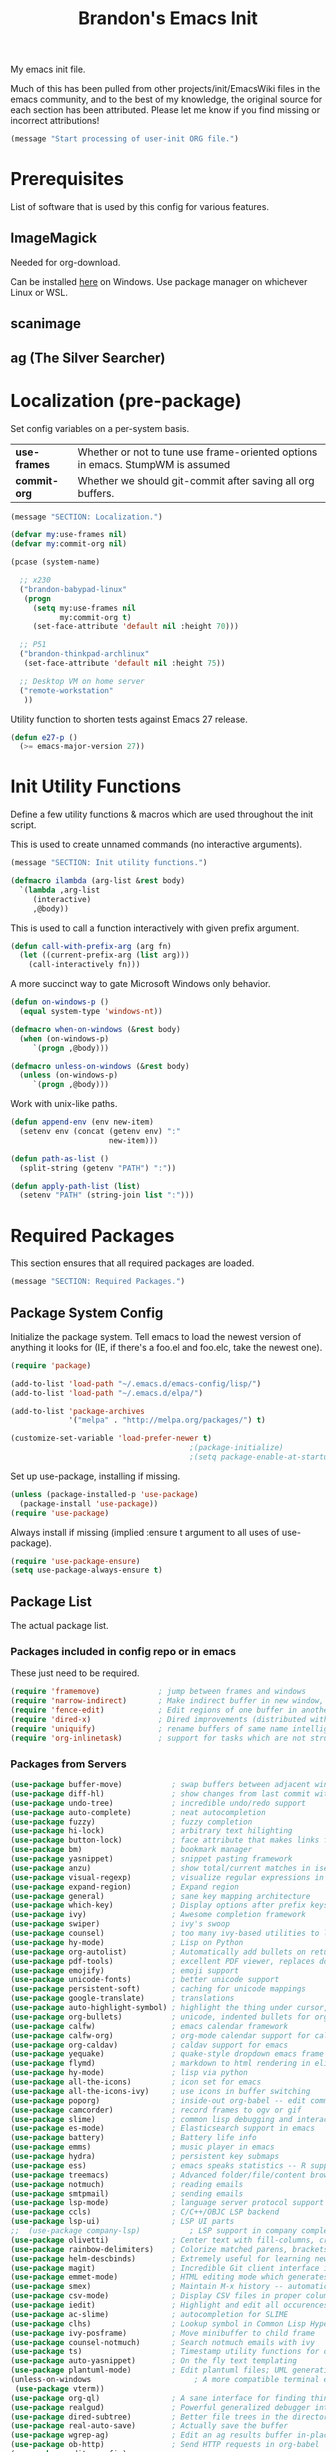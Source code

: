 #+TITLE:  Brandon's Emacs Init
#+PROPERTY: header-args :results output silent

My emacs init file.

Much of this has been pulled from other projects/init/EmacsWiki files
in the emacs community, and to the best of my knowledge, the original
source for each section has been attributed. Please let me know if you
find missing or incorrect attributions!

#+BEGIN_SRC emacs-lisp
  (message "Start processing of user-init ORG file.")
#+END_SRC

* Prerequisites

List of software that is used by this config for various features.

** ImageMagick

Needed for org-download.

Can be installed [[https://imagemagick.ogr/script/download.php][here]] on Windows. Use package manager on whichever
Linux or WSL.

** scanimage

** ag (The Silver Searcher)

* Localization (pre-package)

Set config variables on a per-system basis.

|--------------+--------------------------------------------------------------------------------|
| *use-frames* | Whether or not to tune use frame-oriented options in emacs. StumpWM is assumed |
| *commit-org* | Whether we should git-commit after saving all org buffers.                     |
|--------------+--------------------------------------------------------------------------------|

#+BEGIN_SRC emacs-lisp
  (message "SECTION: Localization.")
#+END_SRC

#+BEGIN_SRC emacs-lisp
  (defvar my:use-frames nil)
  (defvar my:commit-org nil)

  (pcase (system-name)

    ;; x230
    ("brandon-babypad-linux"
     (progn
       (setq my:use-frames nil
             my:commit-org t)
       (set-face-attribute 'default nil :height 70)))

    ;; P51
    ("brandon-thinkpad-archlinux"
     (set-face-attribute 'default nil :height 75))

    ;; Desktop VM on home server
    ("remote-workstation"
     ))
#+END_SRC

Utility function to shorten tests against Emacs 27 release.

#+BEGIN_SRC emacs-lisp
  (defun e27-p ()
    (>= emacs-major-version 27))
#+END_SRC

* Init Utility Functions

Define a few utility functions & macros which are used throughout the init script.

This is used to create unnamed commands (no interactive arguments).

#+BEGIN_SRC emacs-lisp
  (message "SECTION: Init utility functions.")
#+END_SRC

#+BEGIN_SRC emacs-lisp
  (defmacro ilambda (arg-list &rest body)
    `(lambda ,arg-list
       (interactive)
       ,@body))
#+END_SRC

This is used to call a function interactively with given prefix argument.

#+begin_src emacs-lisp
  (defun call-with-prefix-arg (arg fn)
    (let ((current-prefix-arg (list arg)))
      (call-interactively fn)))
#+end_src

A more succinct way to gate Microsoft Windows only behavior.

#+BEGIN_SRC emacs-lisp
  (defun on-windows-p ()
    (equal system-type 'windows-nt))

  (defmacro when-on-windows (&rest body)
    (when (on-windows-p)
       `(progn ,@body)))

  (defmacro unless-on-windows (&rest body)
    (unless (on-windows-p)
       `(progn ,@body)))

#+END_SRC

Work with unix-like paths.

#+BEGIN_SRC emacs-lisp
  (defun append-env (env new-item)
    (setenv env (concat (getenv env) ":"
                        new-item)))

  (defun path-as-list ()
    (split-string (getenv "PATH") ":"))

  (defun apply-path-list (list)
    (setenv "PATH" (string-join list ":")))
#+END_SRC

* Required Packages
This section ensures that all required packages are loaded.

#+BEGIN_SRC emacs-lisp
  (message "SECTION: Required Packages.")
#+END_SRC

** Package System Config

Initialize the package system. Tell emacs to load the newest version of anything it looks for (IE, if there's a foo.el and foo.elc, take the newest one).

#+BEGIN_SRC emacs-lisp
  (require 'package)

  (add-to-list 'load-path "~/.emacs.d/emacs-config/lisp/")
  (add-to-list 'load-path "~/.emacs.d/elpa/")

  (add-to-list 'package-archives
               '("melpa" . "http://melpa.org/packages/") t)

  (customize-set-variable 'load-prefer-newer t)
                                          ;(package-initialize)
                                          ;(setq package-enable-at-startup nil)
#+END_SRC

Set up use-package, installing if missing.

#+BEGIN_SRC emacs-lisp
  (unless (package-installed-p 'use-package)
    (package-install 'use-package))
  (require 'use-package)
#+END_SRC

Always install if missing (implied :ensure t argument to all uses of use-package).

#+BEGIN_SRC emacs-lisp
  (require 'use-package-ensure)
  (setq use-package-always-ensure t)
#+END_SRC

** Package List

The actual package list.

*** Packages included in config repo or in emacs

These just need to be required.

#+begin_src emacs-lisp
  (require 'framemove)             ; jump between frames and windows
  (require 'narrow-indirect)       ; Make indirect buffer in new window, then narrow to region
  (require 'fence-edit)            ; Edit regions of one buffer in another buffer (usually with different major mode)
  (require 'dired-x)               ; Dired improvements (distributed with emacs, but manually loaded)
  (require 'uniquify)              ; rename buffers of same name intelligently
  (require 'org-inlinetask)        ; support for tasks which are not structural to the document's format
#+end_src

*** Packages from Servers

#+BEGIN_SRC emacs-lisp
  (use-package buffer-move)           ; swap buffers between adjacent windows
  (use-package diff-hl)               ; show changes from last commit with edge highlighting
  (use-package undo-tree)             ; incredible undo/redo support
  (use-package auto-complete)         ; neat autocompletion
  (use-package fuzzy)                 ; fuzzy completion
  (use-package hi-lock)               ; arbitrary text hilighting
  (use-package button-lock)           ; face attribute that makes links from text
  (use-package bm)                    ; bookmark manager
  (use-package yasnippet)             ; snippet pasting framework
  (use-package anzu)                  ; show total/current matches in isearch
  (use-package visual-regexp)         ; visualize regular expressions in real-time
  (use-package expand-region)         ; Expand region
  (use-package general)               ; sane key mapping architecture
  (use-package which-key)             ; Display options after prefix keys are entered
  (use-package ivy)                   ; Awesome completion framework
  (use-package swiper)                ; ivy's swoop
  (use-package counsel)               ; too many ivy-based utilities to list
  (use-package hy-mode)               ; Lisp on Python
  (use-package org-autolist)          ; Automatically add bullets on return
  (use-package pdf-tools)             ; excellent PDF viewer, replaces docview
  (use-package emojify)               ; emoji support
  (use-package unicode-fonts)         ; better unicode support
  (use-package persistent-soft)       ; caching for unicode mappings
  (use-package google-translate)      ; translations
  (use-package auto-highlight-symbol) ; highlight the thing under cursor, jump between occurrences
  (use-package org-bullets)           ; unicode, indented bullets for org-mode headings
  (use-package calfw)                 ; emacs calendar framework
  (use-package calfw-org)             ; org-mode calendar support for calfw
  (use-package org-caldav)            ; caldav support for emacs
  (use-package yequake)               ; quake-style dropdown emacs frame
  (use-package flymd)                 ; markdown to html rendering in elisp
  (use-package hy-mode)               ; lisp via python
  (use-package all-the-icons)         ; icon set for emacs
  (use-package all-the-icons-ivy)     ; use icons in buffer switching
  (use-package poporg)                ; inside-out org-babel -- edit comments in source code as org-mode content
  (use-package camcorder)             ; record frames to ogv or gif
  (use-package slime)                 ; common lisp debugging and interaction
  (use-package es-mode)               ; Elasticsearch support in emacs
  (use-package battery)               ; Battery life info
  (use-package emms)                  ; music player in emacs
  (use-package hydra)                 ; persistent key submaps
  (use-package ess)                   ; emacs speaks statistics -- R support
  (use-package treemacs)              ; Advanced folder/file/content browser
  (use-package notmuch)               ; reading emails
  (use-package smtpmail)              ; sending emails
  (use-package lsp-mode)              ; language server protocol support
  (use-package ccls)                  ; C/C++/OBJC LSP backend
  (use-package lsp-ui)                ; LSP UI parts
  ;;  (use-package company-lsp)           ; LSP support in company completion
  (use-package olivetti)              ; Center text with fill-columns, critical for large displays.
  (use-package rainbow-delimiters)    ; Colorize matched parens, brackets, etc.
  (use-package helm-descbinds)        ; Extremely useful for learning new major modes.
  (use-package magit)                 ; Incredible Git client interface in emacs
  (use-package emmet-mode)            ; HTML editing mode which generates HTML from CSS-like expressions
  (use-package smex)                  ; Maintain M-x history -- automatically used by counsel-M-x
  (use-package csv-mode)              ; Display CSV files in proper columns
  (use-package iedit)                 ; Highlight and edit all occurences of symbol under point
  (use-package ac-slime)              ; autocompletion for SLIME
  (use-package clhs)                  ; Lookup symbol in Common Lisp Hyper Spec
  (use-package ivy-posframe)          ; Move minibuffer to child frame
  (use-package counsel-notmuch)       ; Search notmuch emails with ivy
  (use-package ts)                    ; Timestamp utility functions for org-mode
  (use-package auto-yasnippet)        ; On the fly text templating
  (use-package plantuml-mode)         ; Edit plantuml files; UML generation from plain text.
  (unless-on-windows                       ; A more compatible terminal emulator for emacs via libvterm
   (use-package vterm))
  (use-package org-ql)                ; A sane interface for finding things in Org
  (use-package realgud)               ; Powerful generalized debugger interface
  (use-package dired-subtree)         ; Better file trees in the directory editor
  (use-package real-auto-save)        ; Actually save the buffer
  (use-package wgrep-ag)              ; Edit an ag results buffer in-place (regex replace across all files)
  (use-package ob-http)               ; Send HTTP requests in org-babel
  (use-package editorconfig)
  (use-package jsonrpc)
  (use-package quelpa)
  (use-package gptel)                 ; Support for GPT conversation buffers & API calls
  (use-package org-ai)                ; Support for ChatGPT in #+BEGIN_AI blocks, and so much more
  (use-package pyvenv)                ; Python virtual environments
  (use-package clojure-mode)          ; Develop Clojure in emacs
  (use-package cider)                 ; Develop Clojure in emacs
  (use-package jupyter)               ; ipython in org-babel
  (use-package org-download)          ; attach images on system clipboard to org files
  (use-package nix-mode)              ; edit system configs in nix

  ;; Just get copilot working -- but not on windows
  (unless-on-windows
   (quelpa
    '(quelpa-use-package
      :fetcher git
     :url "https://github.com/quelpa/quelpa-use-package.git"))
   (require 'quelpa-use-package)
   (use-package copilot
     :quelpa (copilot :fetcher github
                      :repo "copilot-emacs/copilot.el"
                      :branch "main"
                      :files ("*.el"))))
#+END_SRC

* Microsoft Windows Settings

#+BEGIN_SRC emacs-lisp
  (message "SECTION: Windows hacks.")
#+END_SRC

Convenience functions for accessing Windows paths.

#+BEGIN_SRC emacs-lisp
  (when-on-windows

   (defcustom my:msys2-root-dir "C:/msys64"
     "Root path to the MSYS2 installation.")

   (defun msys2-path (relpath)
     (concat (file-name-as-directory my:msys2-root-dir) relpath))

   (defun programs-x86-path (relpath)
     (concat (file-name-as-directory (getenv "ProgramFiles(x86)")) relpath))

   (defun local-appdata-path (relpath)
     (concat (file-name-as-directory (getenv "LOCALAPPDATA")) relpath)))
#+END_SRC

Use MSYS2 bash as the shell, and clean up PS1 a bit to remove some
shell markup which Emacs can't cope with. Modified from [[https://www.masteringemacs.org/article/running-shells-in-emacs-overview][Mastering
Emacs]].

*update* Disabled for now. Not using this due to switch to eshell for
the most part on Windows, and it was breaking Tramp connections
(likely the ctrl-m stripping if I had to guess).

#+BEGIN_SRC
  (when-on-windows
   (setq explicit-shell-file-name (msys2-path "usr/bin/bash.exe")
         shell-file-name "bash"
         explicit-bash-args '("--login" "-i"))
   (setenv "SHELL" shell-file-name)
   (setenv "MSYS2_PATH_TYPE" "inherit")
   (append-env "PATH" (programs-x86-path "Git/bin"))
   (setenv "PS1" "\\n\\[\\e[32m\\]\\u@\\h \\[\\e[32m\\]$MSYSTEM\\[\\e[0m\\] \\[\\e[33m\\]\\w\\[\\e[0m\\]\\n\\$ ")
   (add-hook 'comint-output-filter-functions 'comint-strip-ctrl-m))
#+END_SRC

Use a pile of MSYS programs.

#+BEGIN_SRC emacs-lisp
  (when-on-windows
   (setq
    find-program        (programs-x86-path "Git/bin/find.exe")
    git-program         (programs-x86-path "Git/bin/git.exe")
    diff-program        (msys2-path "usr/bin/diff.exe")
    diff-command        (msys2-path "usr/bin/diff.exe")
    ispell-program-name (msys2-path "usr/bin/aspell.exe")
    ctags-bin-name      (msys2-path "usr/bin/ctags.exe")))
#+END_SRC

Special hacks for Windows

#+BEGIN_SRC emacs-lisp
  (when-on-windows
   (autoload 'ansi-color-for-comint-mode-on "ansi-color" nil t)
   (add-hook 'shell-mode-hook 'ansi-color-for-comint-mode-on))
#+END_SRC

* Copilot, gptel, and org-ai

** Setup Notes

This is the one-time code needed to set up copilot on a new machine,
other than the quelpa installation code above.

Also need Node installed. If it doesn't work, set ='copilot-node-executable=

#+begin_src
(copilot-install-server)
(copilot-login)
(copilot-diagnose)
#+end_src

For GPTel, make sure to add the ChatGPT API key to ~/.authinfo

#+begin_src
machine api.openai.com login apikey password TOKEN
#+end_src

** Hooking and Config

Enable processing of #+BEGIN_AI blocks.

#+begin_src emacs-lisp
  (add-hook 'org-mode-hook
            #'org-ai-mode)
#+end_src

Use org-ai snippets

#+begin_src emacs-lisp
  (org-ai-install-yasnippets)
#+end_src

Use org-mode in gptel buffers.

#+begin_src emacs-lisp
  (customize-set-variable 'gptel-default-mode 'org-mode)
#+end_src

Don't indent so much.

#+begin_src emacs-lisp
  (customize-set-variable 'gptel-prompt-prefix-alist '((markdown-mode . "### ")
                                                       (org-mode . "* ")
                                                       (text-mode . "### ")))
#+end_src

** Functions

Function to clear conversation and reset.

#+begin_src emacs-lisp
  (defun my:gptel-reset-conversation ()
    (interactive)
    (erase-buffer)
    (insert (alist-get 'org-mode gptel-prompt-prefix-alist)))
#+end_src

Function to generate a new conversation and store it in the LLM history folder.

#+begin_src emacs-lisp
  (defun my:gptel-new-conversation ()
    (interactive)
    (let ((file-name (my:generate-gpt-conversation-file-name)))
      (let ((directory (file-name-directory file-name)))
        (unless (file-exists-p directory)
          (make-directory directory t)))
      (switch-to-buffer (gptel "*ChatGPT*"))
      (write-file file-name)
      (gptel-mode)
      (call-interactively 'save-buffer)))

#+end_src

* Key Mappings

#+BEGIN_SRC emacs-lisp
  (message "SECTION: Key Mappings")
#+END_SRC

** Getting a Hyper Key

Most of my custom key-bindings use the hyper key. The goal here is to
prevent any reasonable possibility of collision between personal
keybindings and package keybindings. By convention, C-<key> is already
reserved for the user, but we have another modifier available anyway,
so why not use it? In my case, the hyper modifier is bound to caps
lock.

*** ...on Linux + X.org, by mapping CAPS to Hyper with xmodmap

To map caps lock to hyper under Xorg, you may do the following in ~/.Xmodmap:

#+BEGIN_SRC bash
  clear mod4
  keycode 66 = Hyper_L
  add mod4 = Super_L Super_R
  clear lock
  add mod3 = Hyper_L
#+END_SRC

*** ...on Windows, by mapping CAPS to AppsKey in OS, then AppsKey to Hyper in emacs

In windows, install AutoHotkey, and place the following in a startup
script...

#+BEGIN_SRC autohotkey
SetTitleMatchMode, 2
#IfWinActive emacs-nt
{
    CapsLock::AppsKey
    return
}
#+END_SRC

...with the following elisp...

#+BEGIN_SRC emacs-lisp
  (when-on-windows
   (setq w32-pass-lwindow-to-system nil
         w32-pass-rwindow-to-system nil
         w32-pass-apps-to-system nil
         w32-lwindow-modifier 'super
         w32-rwindow-modifier 'super
         w32-apps-modifier 'hyper))
#+END_SRC

Do note that this leaves the apps key unusable in emacs, except as a
secondary hyper modifier. I have not yet found another way to do this
which works well for me.

*** ...on WSL2, by mapping CAPS to AppsKey in host registry, then AppsKey to Hyper in emacs

Unfortunately, the w32-* variables defined in the previous example do not work on Linux. And therefore, they won't work on WSL.

The hyperify function is borrowed from GNU:
https://www.gnu.org/software/emacs/manual/html_node/elisp/Translation-Keymaps.html#Translation-Keymaps

keyboard-translation-map is used to ensure that the key cannot be remapped by any major or minor modes.

#+begin_src emacs-lisp-dontrun
        (defun hyperify (prompt)
          (interactive "p")
          (let ((e (read-event)))
            (vector (if (numberp e)
                        (logior (ash 1 24) e)
                      (if (memq 'hyper (event-modifiers e))
                          e
                        (add-event-modifier "H-" e))))))

        (defun add-event-modifier (string e)
          (let ((symbol (if (symbolp e) e (car e))))
            (setq symbol (intern (concat string
                                         (symbol-name symbol))))
            (if (symbolp e)
                symbol
              (cons symbol (cdr e)))))

  (define-key key-translation-map (kbd "<menu>") 'hyperify)
#+end_src

This strategy probably also would work on genuine Linux with Wayland, too.

Limitation: This only works for single keys. You cannot hold down CAPS and continually hit other keys.

** Functions

Functions designed specifically to be used as key mappings.

*** C stuff

Tab key rebinding.

#+BEGIN_SRC emacs-lisp
  (defun c-smart-tab-key ()
    "Indent when at left margin or right of whitespace, autocomplete elsewhere"
    (interactive)
    (smart-tab-key 'c-indent-line-or-region 'dabbrev-expand c-basic-offset))
#+END_SRC

*** Window stuff.

Defined to balance existing function names.

#+BEGIN_SRC emacs-lisp
  (defun split-window-above ()
    "Split current window into top and bottom, with focus left in bottom."
    (interactive)
    (split-window-below)
    (windmove-down))

  (defun split-window-left ()
    "Split current window into left and right, with focus left in right."
    (interactive)
    (split-window-right)
    (windmove-right))
#+END_SRC

*** Text stuff

#+BEGIN_SRC emacs-lisp
  (defun unfill-paragraph (&optional region)
    "Takes a multi-line paragraph and makes it into a single line of text."
    (interactive (progn (barf-if-buffer-read-only) '(t)))
    (let ((fill-column (point-max))
          ;; This would override `fill-column' if it's an integer.
          (emacs-lisp-docstring-fill-column t))
      (fill-paragraph nil region)))

  (defun smart-beginning-of-line ()
    "Move point to first non-whitespace character or beginning-of-line.
     Move point to the first non-whitespace character on this line.
     If point was already at that position, move point to beginning of line.
     https://www.emacswiki.org/emacs/BackToIndentationOrBeginning#toc2"
    (interactive) ; Use (interactive "^") in Emacs 23 to make shift-select work
    (if (and (equal major-mode 'org-mode) (org-at-heading-p))
        (org-beginning-of-line)
      (let ((oldpos (point)))
        (back-to-indentation)
        (and (= oldpos (point))
             (beginning-of-line)))))

  (defun smart-copy-paste ()
    "Smart copy or paste"
    (interactive)
    (if (use-region-p)
        (if (and (boundp 'rectangle-mark-mode) rectangle-mark-mode)
            (copy-rectangle-as-kill (region-beginning) (region-end))
          (kill-ring-save (region-beginning) (region-end)))
      (yank)))

  (defun smart-set-mark ()
    "Consecutive calls expand region. First sets mark."
    (interactive)
    (if mark-active
        (call-interactively 'er/expand-region)
      (call-interactively 'set-mark-command)))

  (defun smart-cut-or-delete ()
    "If region, cut, else, delete char"
    (interactive)
    (if (use-region-p)
        (kill-region (region-beginning) (region-end))
      (delete-forward-char 1)))

  (defun execute-command-toggle (prefixes)
    "If region active, clear it. Else, toggle the M-x menu."
    (interactive "P")
    (cond
     ((window-minibuffer-p)                    (my:keyboard-escape-quit))
     (mark-active                              (progn (setq mark-active nil) (run-hooks 'deactivate-mark-hook)))
     (t                                        (counsel-M-x prefixes))))

  (defun execute-command-toggle-ignore-region (prefixes)
    "Toggle M-x menu."
    (interactive "P")
    (if (window-minibuffer-p)
        (my:keyboard-escape-quit)
      (counsel-M-x prefixes)))

  (defun whack-whitespace-after-point (arg)
    ;; https://www.emacswiki.org/emacs/DeletingWhitespace
    "Delete all white space from point to the next word.  With prefix ARG
    delete across newlines as well.  The only danger in this is that you
    don't have to actually be at the end of a word to make it work.  It
    skips over to the next whitespace and then whacks it all to the next
    word."
    ;; (interactive "P")
    (let ((regexp (if arg "[ \t\n]+" "[ \t]+")))
      (re-search-forward regexp nil t)
      (replace-match "" nil nil)))

  (defun smart-batch-delete ()
    (interactive)
    (if (or (looking-at "$") (looking-at " "))
        (whack-whitespace-after-point t)
      (kill-word nil)))

  (defun my:comment-region-or-line ()
    "If region active, comment it. Else, comment current line."
    (interactive)
    (call-interactively (if (use-region-p)
                            'comment-or-uncomment-region
                          'comment-line)))

  (defun my:comment-region-or-line-keep-clone ()
    "Copy the current line or region below, then comment out the original."
    (interactive)
    (let (beg end)
      (if (use-region-p)

          ;; If region is active, make sure that it starts at the start
          ;; of a line, and ends at the end of another line.
          (let ((temp-beg (region-beginning))
                (temp-end (region-end)))
            (save-excursion
              (goto-char temp-beg)
              (beginning-of-line)
              (setq beg (point))
              (goto-char temp-end)
              (end-of-line)
              (setq end (point))))

        ;; Just set beg and end to the extents of the current line
        (save-excursion
          (beginning-of-line)
          (setq beg (point))
          (end-of-line)
          (setq end (point))))

      ;; Select region, copy it, comment it, paste it below
      (save-excursion
        (set-mark beg)
        (goto-char end)
        (activate-mark)
        (copy-region-as-kill beg end)
        (my:comment-region-or-line)
        (newline)
        (yank))

      ;; Place point at the start of the pasted area (probably)
      (forward-line)
      (smart-beginning-of-line)))

  (defun newline-after-current ()
    "Skip to end of this line, insert a new one, autoindent, recenter cursor."
    (interactive)
    (move-end-of-line nil)
    (newline-and-indent)
    (scroll-up 1))

  (defun newline-before-current ()
    "Move this line down, go to beginning of a new line where this one was."
    (interactive)
    (move-beginning-of-line nil)
    (newline-and-indent)
    (move-beginning-of-line nil)
    (when (looking-at "[ \t]+$")
      (kill-line)
      (setq kill-ring (cdr kill-ring))
      (insert "\n")
      (forward-line -1))
    (forward-line -1)
    (indent-for-tab-command))

  (defun newline-before-and-after-current()
    "Insert new lines above and below current line."
    (interactive)
    (newline-after-current)
    (newline-before-current))

  (defun previous-appropriate-buffer-if-hidden ()
    (previous-appropriate-buffer))

  (defun hidden-buffer-p ()
    (or
     (string-match "\*.*\*" (buffer-name))      ; *buffer*s
     (string-match "^COM[0-9]*$" (buffer-name)) ; windows serial buffer
     (string-match "^/dev/tty*" (buffer-name))  ; *nix serial buffer
     (string-match "^TAGS$" (buffer-name))))    ; TAGS file

  (defun next-non-sys-buffer ()
    ""
    (interactive)
    (let
        ((start-buffer (buffer-name)))
      (next-non-sys-buffer-with-basecase 'next-buffer start-buffer)))

  (defun previous-non-sys-buffer ()
    ""
    (interactive)
    (let
        ((start-buffer (buffer-name)))
      (next-non-sys-buffer-with-basecase 'previous-buffer start-buffer)))

  (defun next-non-sys-buffer-with-basecase (advance-f base)
    (funcall advance-f)
    (if (and
         (not (eq base (buffer-name)))
         (or (hidden-buffer-p)
             (my:journal-buffer-p)))
        (next-non-sys-buffer-with-basecase advance-f base)))

  (defun next-sys-buffer ()
    ""
    (interactive)
    (let
        ((start-buffer (buffer-name)))
      (next-sys-buffer-with-basecase 'next-buffer start-buffer)))

  (defun previous-sys-buffer ()
    ""
    (interactive)
    (let
        ((start-buffer (buffer-name)))
      (next-sys-buffer-with-basecase 'previous-buffer start-buffer)))

  (defun next-sys-buffer-with-basecase (advance-f base)
    (funcall advance-f)
    (if (and
         (not (eq base (buffer-name)))
         (not( hidden-buffer-p)))
        (next-sys-buffer-with-basecase advance-f base)))

  (defun next-appropriate-buffer ()
    (interactive)
    (if (my:journal-buffer-p)
        (my:visit-next-journal-page)
      (next-non-sys-buffer)))

  (defun previous-appropriate-buffer ()
    (interactive)
    (if (my:journal-buffer-p)
        (my:visit-previous-journal-page)
      (previous-non-sys-buffer)))
#+END_SRC

Edit thing at point as source code using fence-edit.

#+begin_src emacs-lisp
  (defun my:edit-as-source ()
    "Like fence-edit-dwim, but always prompts for language."
    (interactive)
    (let* ((block (fence-edit--get-block-around-point))
           (beg (car block))
           (end (nth 1 block)))
      (save-mark-and-excursion
        (set-mark beg)
        (goto-char end)
        (activate-mark)
        (call-with-prefix-arg 4 'fence-edit-code-region))))
#+end_src

*** Python Stuff
Run python in shell.

#+BEGIN_SRC emacs-lisp
  (defun run-python-in-shell ()
    (interactive)
    (if (use-region-p)
        (call-interactively 'python-shell-send-region)
      (save-excursion
        (progn
          (beginning-of-line)
          (push-mark)
          (end-of-line)
          (call-interactively 'python-shell-send-region)
          (pop-mark)))))
#+END_SRC

Use counsel for jedi autocompletions, thanks to [[https://oremacs.com/2015/08/26/counsel-jedi/][abo-abo]].

#+BEGIN_SRC emacs-lisp
  (defun counsel-jedi ()
    "Python completion at point."
    (interactive)
    (let ((bnd (bounds-of-thing-at-point 'symbol)))
      (if bnd
          (progn
            (setq counsel-completion-beg (car bnd))
            (setq counsel-completion-end (cdr bnd)))
        (setq counsel-completion-beg nil)
        (setq counsel-completion-end nil)))
    (deferred:sync!
      (jedi:complete-request))
    (ivy-read "Symbol name: " (jedi:ac-direct-matches)
              :action #'counsel--py-action))

  (defun counsel--py-action (symbol)
    "Insert SYMBOL, erasing the previous one."
    (when (stringp symbol)
      (with-ivy-window
        (when counsel-completion-beg
          (delete-region
           counsel-completion-beg
           counsel-completion-end))
        (setq counsel-completion-beg
              (move-marker (make-marker) (point)))
        (insert symbol)
        (setq counsel-completion-end
              (move-marker (make-marker) (point)))
        (when (equal (get-text-property 0 'symbol symbol) "f")
          (insert "()")
          (setq counsel-completion-end
                (move-marker (make-marker) (point)))
          (backward-char 1)))))
#+END_SRC

Setup the WORKON directories for pyvenv

#+begin_src emacs-lisp
  (let
      ((dirname (if (on-windows-p)
                    "C:/virtual-environments"
                  "~/python-envs/")))
    (setenv "WORKON_HOME" dirname))
#+end_src

This needs to run due to a bug in emacs-jupyter.

EDIT: Disabled because this doesn't seem to work, keeping commented
code because I suspect I'll run into the bug again and don't want to
spend 30 minutes finding the Github comment back with this fix.

#+begin_src
(org-babel-jupyter-aliases-from-kernelspecs)
#+end_src

Remember to set the virtual environment before doing =jupyter-python=
language blocks in org-babel! This can be done with =pyvenv-workon=.

*** Navigation Stuff

#+BEGIN_SRC emacs-lisp
  (defun my:goto-previous-change ()
    (interactive)
    (diff-hl-previous-hunk)
    (recenter))

  (defun my:goto-next-change ()
    (interactive)
    (diff-hl-next-hunk)
    (recenter))

  (defun my:goto-line ()
    (interactive)
    (call-interactively 'goto-line)
    (recenter))

  (defun my:annotated-bookmark ()
    (interactive)
    (let* ((bm-annotate-on-create t)) (bm-toggle)))

  (defun my:scroll-up-some-lines ()
    (interactive)
    (if pixel-scroll-mode
        (pixel-scroll-up)
      (scroll-up 15)))

  (defun my:scroll-down-some-lines ()
    (interactive)
    (if pixel-scroll-mode
        (pixel-scroll-down)
      (scroll-down 15)))

  (defun my:scroll-left-some-lines ()
    (interactive)
    ;; invert axis
    (scroll-right 5))

  (defun my:scroll-right-some-lines ()
    (interactive)
    ;; invert axis
    (scroll-left 5))
#+END_SRC

*** Keyboard Macro Stuff

#+BEGIN_SRC emacs-lisp
  (defun my:run-or-save-macro (name)
    (if defining-kbd-macro
        (progn
          (kmacro-end-or-call-macro nil)
          (fset
           (intern (format "mcr-%s" name))
           last-kbd-macro))
      (execute-kbd-macro
       (intern
        (format "mcr-%s" name)))))

  (defun my:run-macro (name)
    (execute-kbd-macro
     (intern
      (format "mcr-%s" name))))
#+END_SRC

*** Other Stuff

Revert buffer unconditionally;

#+BEGIN_SRC emacs-lisp
  (defun my:revert-buffer-no-prompt ()
    "Revert buffer without confirmation. From https://emacs.stackexchange.com/questions/10348/revert-buffer-discard-unsaved-changes-without-y-n-prompt"
    (interactive) (revert-buffer t t))
#+END_SRC

Smart tab key framework

#+BEGIN_SRC emacs-lisp
  (defun gen-smart-tab-key (indent autocomplete indent-count)
    (lexical-let
        ((indent indent)
         (autocomplete autocomplete)
         (indent-count indent-count))
      (ilambda ()
               (smart-tab-key indent autocomplete indent-count))))

  (defun smart-tab-key (indent autocomplete indent-count)
    "Indent when at left margin or right of whitespace, autocomplete elsewhere."
    (cond ((or (eq last-command 'yank) (eq last-command 'yank-pop)) (yank-pop))
          (( or
             (eq last-command 'find-tag)
             (eq last-command 'find-tag-other-window)
             (eq last-command 'find-tag-wrapped)
             (eq last-command 'find-tag-wrapped-new-window))
           (progn
             (message "Finding next possible definition...")
             (call-with-prefix-arg 4 'find-tag)
             (recenter-top-bottom)
             (setq this-command 'find-tag)))
          ((use-region-p) (indent-rigidly (region-beginning) (region-end) indent-count))
          ((or (= 0 (current-column)) (= ?\s (char-before))) (funcall indent))
          (t (call-interactively autocomplete))))

  (defun generic-smart-tab-key ()
    "Indent when at left margin or right of whitespace, autocomplete elsewhere"
    (interactive)
    (smart-tab-key 'indent-for-tab-command 'dabbrev-expand 1))

  (defun python-smart-tab-key ()
    "Indent when at left margin or right of whitespace, autocomplete elsewhere"
    (interactive)
    (smart-tab-key 'indent-for-tab-command 'dabbrev-expand 1))
#+END_SRC

Add a =write-file= wrapper which disables Ivy's automagic directory completion.

#+begin_src emacs-lisp
  (defun my:save-as ()
    "Calls write-file, doesn't let Ivy autoselect directories upon slash."
    (interactive)
    (let
        ((ivy-magic-slash-non-match-action nil))
      (call-interactively 'write-file)))
#+end_src

Evaluate the trailing sexp and replace it with results of
evaluation. Handy for inline math.

#+begin_src emacs-lisp
  (defun my:eval-and-replace-sexp ()
    "Evaluate the previous sexp and replace it with result."
    (interactive)
    (backward-kill-sexp)
    (condition-case nil
        (prin1 (eval (read (current-kill 0)))
               (current-buffer))
      (error (message "Invalid expression")
             (insert (current-kill 0)))))
#+end_src

*** org-mode

Refresh agenda after TODO change. This let's queued entries to be
shown quickly when the ORDERED property is set to t for a heading.

#+BEGIN_SRC emacs-lisp
  (defun my:org-agenda-todo-and-redo ()
    "Call org-agenda-todo interactively, then org-agenda-redo"
    (interactive)
    (call-interactively 'org-agenda-todo)
    (org-agenda-redo))
#+END_SRC

Modify org-agenda-switch-to to respect the 'pop-up-buffers custom
variable. It will open a new frame or window when opening TODO items
in agenda views.

#+BEGIN_SRC emacs-lisp
  (defun my:org-agenda-switch-to (&optional delete-other-windows)
    "Like normal org-agenda-switch-to, but respect pop-up-buffer by
  using display-buffer in place of pop-to-buffer."
    (interactive)
    (if (and org-return-follows-link
             (not (org-get-at-bol 'org-marker))
             (org-in-regexp org-bracket-link-regexp))
        (org-open-link-from-string (match-string 0))
      (let* ((marker (or (org-get-at-bol 'org-marker)
                         (org-agenda-error)))
             (buffer (marker-buffer marker))
             (pos (marker-position marker)))
        (unless buffer (user-error "Trying to switch to non-existent buffer"))
        (display-buffer buffer) ;; <----------------------- MODIFIED LINE BJG
        (when delete-other-windows (delete-other-windows))
        (widen)
        (goto-char pos)
        (when (derived-mode-p 'org-mode)
          (org-show-context 'agenda)
          (run-hooks 'org-agenda-after-show-hook)))))
#+END_SRC

Toggle center-alignment & word-wrap (good for reading) in unison. Sometimes it's needed to keep tables formatted, which are too wide to fit in the normal fill-column but are fine in export.

#+BEGIN_SRC emacs-lisp
  (defvar my:org-wrapped t)
  (make-variable-buffer-local 'my:org-wrapped)

  (defun my:org-toggle-wrap ()
    (interactive)
    (if my:org-wrapped
        (progn
          (olivetti-mode -1)
          (visual-line-mode -1))
      (progn
        (olivetti-mode 1)
        (visual-line-mode 1)))
    (setq my:org-wrapped (not my:org-wrapped)))
#+END_SRC

Ignore dependencies when I explicitly want to set status. I have dependency checking enabled only so that irrelevant goals are not cluttering my todo list. See =org-agenda-dim-blocked-tasks=.

#+BEGIN_SRC emacs-lisp
  (defun my:org-todo ()
    "Like org-todo, but with `org-enforce-todo-dependencies' temporarily bound to nil"
    (interactive)
    (let ((org-enforce-todo-dependencies nil))
      (call-interactively #'org-todo)))
#+END_SRC

Function to interactively switch the currently clocked task. Modified from [[https://github.com/alphapapa/org-ql/issues/63][org-ql's github]].

#+BEGIN_SRC emacs-lisp
  (defun my:org-clock-return-to-task ()
    "Clock-in to another task that's been worked on today."
    (interactive)
    (let ((clocked-tasks (org-ql-select (org-agenda-files)
                           '(clocked :on today)
                           :action (lambda ()
                                     (propertize (org-get-heading t)
                                                 'marker (copy-marker (point)))))))
      (ivy-read
       "Return to Task: "
       clocked-tasks
       :action
       (lambda (headline)
         (let* ((marker (get-text-property 0 'marker headline))
                (buffer (and (markerp marker) (marker-buffer marker))))
           (when buffer
             (with-current-buffer buffer
               (goto-char marker)
               (org-show-entry)
               (org-clock-in)
               (message (concat "Working on " headline)))))))))
#+END_SRC

Be smart about home/end on headings.

#+BEGIN_SRC emacs-lisp
  (customize-set-variable 'org-special-ctrl-a/e t)
#+END_SRC

Add a function to quickly insert TODO items as subheadings at the bottom of the current heading.

#+begin_src emacs-lisp
  (defun my:org-insert-todo-bottom-current-heading ()
    (interactive)
    (save-excursion
      (org-insert-heading-respect-content t) ; new heading immediately after this one as a sibling
      (org-demote) ; demote it -- it becomes the last child of original
      (let
          ((priority  (ivy-read "Priority: " '("A" "B" "C" "D" "E")))
           (summary   (read-string "Task Description: "))
           (timestamp (format-time-string "[%Y-%m-%d %a %H:%M]")))
        (insert "TODO [#" priority "] " summary)
        (insert "\n:LOGBOOK:\n- State \"TODO\" from " timestamp "\n:END:"))))
#+end_src

Function to open the directory for attachments of the current heading

#+begin_src emacs-lisp
  (defun my:open-org-attach-dir (&optional arg)
    "Browse attachment dir at point in dired. With prefix, open in system file browser."
    (interactive "P")
    (let ((dir (org-attach-dir)))
      (if arg
          (if (on-windows-p)
              (w32-shell-execute "open " dir)
            (shell-command (concat "xdg-open '" dir "'")))
        (dired dir))))
#+end_src

*** counsel, ivy & swiper

Make sure Swiper query replace tries to replace all occurrences.

#+BEGIN_SRC emacs-lisp
  (defun my:swiper-query-replace-all ()
    (interactive)
    (save-excursion
      (execute-kbd-macro (kbd "M-<")) ;; <- (call-interactively 'ivy-beginning-of-buffer doesn't work?
      (swiper-query-replace)))
#+END_SRC

*** Slime stuff

Describe symbol with completing read; ivy in my case. This code is from xiongtx on [[https://github.com/slime/slime/issues/303][the Slime github]].

#+BEGIN_SRC emacs-lisp
  (defun my:slime-read-from-minibuffer (prompt &optional initial-value history)
    "Completing-read a string from the minibuffer, prompting with prompt."
    (interactive)
    (let ((minibuffer-setup-hook (slime-minibuffer-setup-hook)))
      (completing-read prompt (slime-simple-completions (or initial-value ""))
                       nil nil nil
                       (or history 'slime-minibuffer-history))))

  (defun my:slime-read-symbol-name (prompt &optional query)
    "Either read a symbol name or choose the one at point.
  The user is prompted if a prefix argument is in effect, if there is no
  symbol at point, or if QUERY is non-nil."
    (cond ((or current-prefix-arg query (not (slime-symbol-at-point)))
           (my:slime-read-from-minibuffer prompt (slime-symbol-at-point)))
          (t (slime-symbol-at-point))))

  (defun my:slime-describe-symbol (symbol-name)
    "Describe the symbol at point."
    (interactive (list (my:slime-read-symbol-name "Describe symbol: ")))
    (when (not symbol-name)
      (error "No symbol given"))
    (slime-eval-describe `(swank:describe-symbol ,symbol-name)))
#+END_SRC

#+BEGIN_SRC emacs-lisp
  (defun my:slime-eval-region-or-sexp ()
    "If region is active, send it. Else, send last sexp."
    (interactive)
    (if (use-region-p)
        (call-interactively 'slime-eval-region)
      (slime-eval-last-expression)))
#+END_SRC

*** Clojure

A function to eval and run the deftest at point.

#+begin_src emacs-lisp
(defun my:cider-eval-and-run-test-at-point ()
  "Evaluate the current defun (should be a test) and run it."
  (interactive)
  (cider-eval-defun-at-point)
  (cider-test-run-test))
#+end_src

*** Emails

Function to quickly check my emails.

#+BEGIN_SRC emacs-lisp
  (defun my:check-emails ()
    (interactive)
    (notmuch-search "date:3M.."))
#+END_SRC

*** Code Folding

Function to toggle hide/show for all nodes in buffer

#+begin_src emacs-lisp
(defun my:hs-toggle-hiding-all ()
  (interactive)
  (if (hs-already-hidden-p)
      (hs-show-all)
    (hs-hide-all)))
#+end_src

** Aliases

Alias some basic functionality to names that may have different
backends during experimentation.

#+BEGIN_SRC emacs-lisp
  (defalias 'my:find-text               'swiper-isearch)
  (defalias 'my:find-this-text          'swiper-thing-at-point)
  (defalias 'my:find-buffer             'ivy-switch-buffer)
  (defalias 'my:run-program             'counsel-linux-app)
  (defalias 'my:find-file               'counsel-find-file)
  (defalias 'my:terminal-emulator       (if (equal system-type 'windows-nt) 'eshell 'vterm))
#+END_SRC

** Keys

#+BEGIN_SRC emacs-lisp
  (general-auto-unbind-keys)

  (defhydra my:music-hydra ()
    "Music Controls"
    ("SPC"      (my:emms-do-then-show 'emms-pause)    "Toggle Play/Pause")
    ("<right>"  (my:emms-do-then-show 'emms-next)     "Next Track")
    ("<left>"   (my:emms-do-then-show 'emms-previous) "Previous Track")
    ("r"        (my:emms-do-then-show 'emms-random)   "Random Track")
    ("m"        (my:emms-do-then-show 'emms)          "Start EMMS")
    ("s"        emms-show                             "Show Current Track")
    ("a"        emms-show-all                         "Show All Track Info")
    ("<escape>" nil                                   "Quit"))

  (defhydra my:frame-hydra ()
    "Moving the frame."
    ("<right>"   my:fancy-move-frame-right           "Move the frame right.")
    ("<left>"    my:fancy-move-frame-left            "Move the frame left.")
    ("<up>"      my:fancy-move-frame-up              "Move the frame up.")
    ("<down>"    my:fancy-move-frame-down            "Move the frame down.")
    ("S-<right>" my:fancy-resize-frame-bigger-horizontally "Widen the frame.")
    ("S-<left>"  my:fancy-resize-frame-smaller-horizontally "Skinny the frame.")
    ("S-<up>"    my:fancy-resize-frame-bigger-vertically  "Tallen the frame.")
    ("S-<down>"  my:fancy-resize-frame-smaller-vertically "Shorten the frame.")
    ("<escape>"  nil                                 "Quit"))

  (defhydra my:window-hydra ()
    "Moving the window."
    ("<right>"   buf-move-right                              "Move the window right.")
    ("<left>"    buf-move-left                               "Move the window left.")
    ("<up>"      buf-move-up                                 "Move the window up.")
    ("<down>"    buf-move-down                               "Move the window down.")
    ("S-<right>" my:fancy-resize-window-bigger-horizontally  "Widen the window.")
    ("S-<left>"  my:fancy-resize-window-smaller-horizontally "Skinny the window.")
    ("S-<up>"    my:fancy-resize-window-bigger-vertically    "Tallen the window.")
    ("S-<down>"  my:fancy-resize-window-smaller-vertically   "Shorten the window.")
    ("<escape>"  nil                                         "Quit"))

  (general-define-key :keymaps 'emms-playlist-mode-map
                      "SPC"      (ilambda () (my:emms-do-then-show 'emms-pause))
                      "<right>"  (ilambda () (my:emms-do-then-show 'emms-next))
                      "<left>"   (ilambda () (my:emms-do-then-show 'emms-previous))
                      "r"        (ilambda () (my:emms-do-then-show 'emms-random))
                      "m"        (ilambda () (my:emms-do-then-show 'emms))
                      "s"        'emms-show
                      "a"        'emms-show-all)

  (setq my:shortcut-leader "<f12>")
  (general-define-key :prefix my:shortcut-leader

                      ;; Double tap
                      my:shortcut-leader 'org-capture

                      ;; ? means help
                      "?"                'helm-descbinds

                      ;; "o"-> Org global shortcuts
                      "odd"              'my-org-journal-open-today
                      "odt"              'my-org-journal-open-tomorrow
                      "ody"              'my-org-journal-open-yesterday
                      "oa"               'org-agenda
                      "ot"               'org-todo-list
                      "oc"               'my:org-concept-open
                      "os"               'my:org-search-concept
                      "oo"               'my:org-occur-in-agenda-files
                      "ov"               'my:voice-notes
                      "or"               'my:org-refile-transient
                      "o SPC"            'my:org-toggle-wrap
                      "oli"              'my:org-insert-link-to-scanned-document
                      "oj"               'my:open-journal

                      ;; "v"-> VC (Magit) global shortcuts
                      "vs"               'magit-status
                      "vb"               'magit-blame
                      "vd"               'magit-diff

                      ;; "m" -> Music
                      "m"                'my:music-hydra/body

                      ;; "e" -> Email
                      "ee"               'my:check-emails
                      "es"               'counsel-notmuch
                      "em"               'mu4e

                      ;; "l" -> language modes
                      "lm"               'markdown-mode
                      "lp"               'python-mode
                      "le"               'emacs-lisp-mode
                      "lc"               'c-mode
                      "lo"               'org-mode

                      ;; "c" -> Calendar/Clocking
                      "cs"               'org-caldav-sync
                      "cf"               'cfw:open-org-calendar
                      "ci"               'org-clock-in
                      "co"               'org-clock-out
                      "cq"               'org-clock-cancel
                      "cr"               'my:org-clock-return-to-task
                      "c SPC"            'my:org-clock-new-task-silent

                      ;; "s" -> system
                      "sx"                'my:run-program
                      "sl"                'counsel-locate
                      "sb"                'my:battery-check
                      "sr"                'my:read-pdf-from-scanner/scanimage

                      ;; t -> translate
                      "t"                 'google-translate-at-point

                      ;; "i" -> input methods
                      "ie"                (ilambda () (set-input-method nil) (message "English"))
                      "ic"                (ilambda () (set-input-method 'chinese-tonepy) (message "Chinese (pinyin)"))

                      ;; "d" -> debug
                      "dbf"                'debug-on-entry
                      "dbv"                'debug-on-variable-change
                      "dbnf"               'cancel-debug-on-entry
                      "dbnv"               'cancel-debug-on-variable-change

                      ;; "w" -> window management
                      "wb"                 'balance-windows
                      "wu"                 'winner-undo
                      "wr"                 'winner-redo
                      "w RET"              'delete-other-windows
                      "ww"                 'my:window-hydra/body

                      ;; "f" -> frame management
                      "f"                  'my:frame-hydra/body

                      ;; "p" -> python
                      "pp"                 'run-python
                      "pd"                 'my:simple-pdb

                      ;; "g" -> GPT
                      "ga" 'gptel-quick   ; GPT Ask question, no context
                      "gi" 'gptel-insert  ; GPT Insert
                      "ge" 'gptel-rewrite ; GPT Edit
                      "gc" 'my:gptel-new-conversation ; GPT Conversation
                      )

  (general-define-key

   ;; Controlling emacs
   "M-x"        'counsel-M-x
   "<escape>"   'execute-command-toggle
   "S-<escape>" 'execute-command-toggle-ignore-region
   "H-<print>"  'describe-bindings
   "H-<menu>"   'my:toggle-use-frames
   "C-x C-z"    nil ; Was suspend-frame. I've never hit this intentionally
   "C-x C-c"    nil ; Was save-buffers-kill-terminal. Again, I've never done this intentionally.

   ;; Window navigation
   "H-<right>" 'windmove-right
   "H-<left>"  'windmove-left
   "H-<down>"  'windmove-down
   "H-<up>"    'windmove-up
   "<S-f8>"    'delete-window
   "<H-f8>"    'my:kill-current-buffer
   "<f8>"      'delete-window
   "<H-S-f8>"  'kill-buffer-and-window

   ;; Workspaces (virtual desktops/saved window configs/etc)
   "S-<left>"    'tab-bar-switch-to-prev-tab
   "S-<right>"   'tab-bar-switch-to-next-tab
   "S-<up>"      'tab-bar-new-tab
   "C-S-<up>"    'tab-bar-undo-close-tab
   "S-<down>"    'tab-bar-close-tab
   "C-S-<left>"  (ilambda () (tab-bar-move-tab -1))
   "C-S-<right>" (ilambda () (tab-bar-move-tab 1))
   "C-S-SPC"     'tab-bar-rename-tab

   ;; Window splitting
                                          ; names seem wrong, but I imagine dpad right to mean "send focus right", etc.
   "H-s <left>"  'split-window-right
   "H-s <right>" 'split-window-left
   "H-s <down>"  'split-window-above
   "H-s <up>"    'split-window-below

                                          ; Window resizing
   "H-S-<up>"      'my:fancy-resize-window-bigger-vertically
   "H-S-<right>"   'my:fancy-resize-window-bigger-horizontally
   "H-S-<down>"    'my:fancy-resize-window-smaller-vertically
   "H-S-<left>"    'my:fancy-resize-window-smaller-horizontally

   ;; Frame manipulations
   "<H-f11>"       'toggle-frame-fullscreen
   "H-t"           'my:set-window-opacity

   ;; Keyboard macros
   "H-*"        'kmacro-start-macro
   "<f1>"       (ilambda () (my:run-or-save-macro "f1"))
   "<f2>"       (ilambda () (my:run-or-save-macro "f2"))
   "<f3>"       (ilambda () (my:run-or-save-macro "f3"))
   "<f4>"       (ilambda () (my:run-or-save-macro "f4"))
   "C-<f1>"     (ilambda () (my:run-macro "f1"))
   "C-<f2>"     (ilambda () (my:run-macro "f2"))
   "C-<f3>"     (ilambda () (my:run-macro "f3"))
   "C-<f4>"     (ilambda () (my:run-macro "f4"))

   ;; File operations
   "<f5>"   'my:find-file
   "<f6>"   'save-buffer
   "<f7>"   'my:save-as
   "H-<f5>" 'my:revert-buffer-no-prompt
   "S-<f6>" (ilambda () (call-with-prefix-arg 4 'save-some-buffers))

   ;; OS Utilities
   "H-f"  'counsel-ag
   "H-F"  (ilambda () (call-with-prefix-arg 'counsel-ag))
   "<f9>" 'my:terminal-emulator

   ;; Text navigation
   "<home>"   'smart-beginning-of-line
   "M-<up>"   'backward-paragraph
   "M-<down>" 'forward-paragraph
   "H-a"      'my:find-text
   "H-A"      'my:find-this-text
   "H-M-a"    'my:find-this-text
   "H-["      'my:goto-previous-change
   "H-]"      'my:goto-next-change
   "H-g"      'my:goto-line
   "H-p"      'isearch-forward-regexp

   ;; Text selection and editing
   "C-<delete>"   'smart-batch-delete
   "<insert>"     'smart-copy-paste
   "<delete>"     'smart-cut-or-delete
   "C-SPC"        'smart-set-mark
   "H-r"          'anzu-query-replace-regexp
   "H-y"          'yas-insert-snippet
   "H-u"          'counsel-unicode-char
   "H-i"          'emojify-insert-emoji
   "C-<return>"   'newline-after-current
   "M-<return>"   'newline-before-current
   "C-M-<return>" 'newline-before-and-after-current
   "C-t"          'indent-according-to-mode
   "C-z"          'undo-tree-undo
   "C-S-z"        'undo-tree-redo
   "H-z"          'undo-tree-visualize
   "C-c a"        'mark-whole-buffer
   "M-Q"          'unfill-paragraph
   "H-q"          'iedit-mode
   "H-\\"         'my:eval-and-replace-sexp

   ;; Bookmarks
   "H-SPC"                   'bm-toggle
   "H-S-SPC"                 'my:annotated-bookmark
   "H-}"                     'bm-next
   "H-{"                     'bm-previous
   "<left-margin> <mouse-1>" 'bm-toggle-mouse

   ;; Buffer navigation
   "H-b"         'my:find-buffer
   "H-B"         'counsel-locate
   "<prior>"     'previous-appropriate-buffer
   "<next>"      'next-appropriate-buffer
   "C-H-<left>"  'buf-move-left
   "C-H-<right>" 'buf-move-right
   "C-H-<up>"    'buf-move-up
   "C-H-<down>"  'buf-move-down
   "C-<up>"      'my:scroll-down-some-lines
   "C-<down>"    'my:scroll-up-some-lines
   "C-<left>"    'my:scroll-left-some-lines
   "C-<right>"   'my:scroll-right-some-lines

   ;; screen recording and screenshots
   "M-<print>"   'camcorder-mode

   ;; Quick access to toggle play/pause
   "<pause>"          (ilambda () (my:emms-do-then-show 'emms-pause))

   ;; Other
   "H-=" (ilambda () (text-scale-increase 1))
   "H--" (ilambda () (text-scale-decrease 1))

   ;; Auto Yasnippet
   "H-W" 'aya-create
   "H-w" 'aya-expand)

  (general-define-key :keymaps 'isearch-mode-map
                      "<backspace>" 'isearch-del-char
                      "<escape>"    'isearch-exit
                      "<C-escape>"  'isearch-abort
                      "<return>"    'isearch-repeat-forward
                      "S-<return>"  'isearch-repeat-backward
                      "<right>"     'isearch-yank-word-or-char
                      "<left>"      'isearch-del-char
                      "<down>"      'isearch-repeat-forward
                      "<up>"        'isearch-repeat-backward)

  (general-define-key :keymaps 'ivy-minibuffer-map
                      "S-<return>" 'ivy-immediate-done)

  (general-define-key :keymaps 'camcorder-moode-map
                      "M-<print>" 'camcorder-stop)

  (general-define-key :keymaps '(query-replace-map multi-query-replace-map)
                      "<up>"     'backup
                      "<down>"   'skip
                      "<escape>" 'exit
                      "<return>" 'act
                      "<insert>" 'edit)

  (general-define-key :keymaps 'slime-mode-map
                      "C-x C-r" 'slime-macroexpand-1
                      "C-\\"    'my:slime-eval-region-or-sexp
                      "H-h"     (ilambda () (call-interactively 'slime-documentation))
                      "TAB"     (gen-smart-tab-key 'indent-for-tab-command 'auto-complete 2)
                      "H-h"     'common-lisp-hyperspec
                      "H-d"     'my:slime-describe-symbol)

  (general-define-key :keymaps 'lisp-mode-map
                      "M-<right>" 'forward-list
                      "M-<down>"  'down-list
                      "M-<left>"  'backward-list
                      "M-<up>"    'up-list)

  (general-define-key :keymaps 'nov-mode-map
                      "<home>" nil
                      "<end>"  nil)

  (general-define-key :keymaps 'swiper-map
                      "H-r"    'my:swiper-query-replace-all)

  (general-define-key :keymaps 'c-mode-map
                      "<tab>" 'c-smart-tab-key
                      "TAB"   'c-smart-tab-key
                      "C-t"   'c-indent-line-or-region
                      "C-r"   'align-current)

  (general-define-key :keymap js-mode-map
                      "C-;" 'comment-or-uncomment-region)

  (general-define-key :keymaps 'emacs-lisp-mode-map
                      "C-\\" 'eval-region)

  (general-define-key :keymaps 'emmet-mode-keymap
                      "TAB" 'emmet-expand-yas) ;; my tab key management is getting out of hand & I need to do something about it.

  (general-define-key :keymaps 'c-mode-map :prefix "H-c"
                      "1" 'c-insert-region-heading
                      "2" 'c-insert-function-skeleton
                      "3" 'c-insert-forced-todo
                      "4" 'c-insert-debugging-printf
                      "5" 'c-insert-ternary-for-boolean-to-string
                      "6" 'c-insert-todo-comment
                      "f" 'c-insert-if-block
                      "o" 'c-insert-for-block
                      "w" 'c-insert-while-block
                      "d" 'c-insert-do-while-block
                      "F" 'c-insert-preproc-if-block
                      "D" 'c-insert-preproc-ifdef-block
                      "N" 'c-insert-preproc-ifndef-block
                      "I" 'c-insert-preproc-include-block)

  (general-define-key :keymaps 'python-mode-map
                      "H-/"     'counsel-jedi
                      "C-c C-c" 'python-shell-send-defun)

  (general-define-key :keymaps 'prog-mode-map
                      "H-;"   'my:comment-region-or-line
                      "H-:"   'my:comment-region-or-line-keep-clone
                      "H-e o" 'poporg-dwim
                      "H-e s" 'my:edit-as-source
                      "<backtab>" 'my:hs-toggle-hiding-all
                      "<tab>"  'hs-toggle-hiding)

  (general-define-key :keymaps 'auto-highlight-symbol-mode-map
                      "s-<up>"   'ahs-backward
                      "s-<down>" 'ahs-forward)

  (general-define-key :keymaps 'org-agenda-mode-map
                      "p"           'org-agenda-priority
                      "t"           'my:org-agenda-todo-and-redo
                      "T"           'org-todo-yesterday
                      "s"           'org-agenda-schedule
                      "M-<up>"      'backward-paragraph
                      "M-<down>"    'forward-paragraph
                      "<RET>"       'my:org-agenda-switch-to)

  (general-define-key :keymaps 'shell-mode-map
                      "C-p"   'comint-previous-input
                      "C-n"   'comint-next-input
                      "C-M-l" nil)

  (general-define-key :keymaps 'flyspell-mode-map
                      "H-c" 'flyspell-auto-correct-word)

  (general-define-key :keymaps 'pdf-view-mode-map
                      "H-a" 'isearch-forward) ;; pdf-tools has specific support for this search method

  (general-define-key :keymaps '(org-mode-map org-agenda-mode-map)
                      "S-<left>"      'tab-bar-switch-to-prev-tab ;; take this back
                      "S-<right>"     'tab-bar-switch-to-next-tab
                      "S-<up>"        'tab-bar-new-tab
                      "C-S-<up>"      'tab-bar-undo-close-tab
                      "S-<down>"      'tab-bar-close-tab
                      "C-S-<left>"    (ilambda () (tab-bar-move-tab -1))
                      "C-S-<right>"   (ilambda () (tab-bar-move-tab 1))
                      "C-S-SPC"       'tab-bar-rename-tab
                      "C-c C-t"       'my:org-todo
                      "H-x"           'org-babel-execute-buffer
                      "H-."           (ilambda () (progn
                                                    (org-insert-time-stamp nil t t)
                                                    (newline)))
                      "<H-M-return>"  'org-babel-demarcate-block
                      "<print>"       'ros
                      "S-<insert>"    'org-download-clipboard
                      "H-;"           'my:comment-region-or-line
                      "H-t"           'my:org-insert-todo-bottom-current-heading)

  (general-define-key :keymaps 'dired-mode-map
                      "o" 'dired-omit-mode
                      "p" (ilambda () (emms-play-dired) (my:voice-note-make-timestamp))
                      "i" 'dired-subtree-cycle
                      "e" 'dired-toggle-read-only)

  (general-define-key :keymaps 'notmuch-show-mode-map
                      "v" (ilambda () (call-process
                                       "thunderbird" nil nil nil
                                       (notmuch-show-get-filename))))

  (general-define-key :keymaps 'notmuch-search-mode-map
                      "r" (ilambda ()
                                   (notmuch-search-tag '("-unread"))))

  (general-define-key :keymaps 'copilot-mode-map
                      "<tab>" 'copilot-accept-completion)

  (general-define-key :keymaps 'gptel-mode-map
                      "C-k"   'my:gptel-reset-conversation)

  (general-define-key :keymaps 'cider-mode-map
                      "C-c C-t t" 'my:cider-eval-and-run-test-at-point)

  (customize-set-variable 'exwm-input-global-keys
                          `((,(kbd "H-<left>") .    windmove-left)
                            (,(kbd "H-s <up>") .    split-window-below)
                            (,(kbd "H-<right>") .   windmove-right)
                            (,(kbd "H-<down>") .    windmove-down)
                            (,(kbd "H-<up>") .      windmove-up)
                            (,(kbd "<H-f8>") .      my:kill-current-buffer)
                            (,(kbd "S-<F8>") .      delete-window)
                            (,(kbd "S-<F8>") .      delete-window)
                            (,(kbd "H-b") .         my:find-buffer)
                            (,(kbd "H-S-<up>") .    ,(ilambda () (enlarge-window (if (e27-p) 1 5)))) ;; Emacs 27 is fast at this
                            (,(kbd "H-S-<right>") . enlarge-window-horizontally)
                            (,(kbd "H-S-<down>") .  ,(ilambda () (shrink-window (if (e27-p) 1 5)))) ;; Emacs 27 is fast at this
                            (,(kbd "H-S-<left>") .  shrink-window-horizontally)
                            (,(kbd "H-s <down>") .  split-window-above)
                            (,(kbd "H-s <left>") .  split-window-right)
                            (,(kbd "H-s <right>") . split-window-left)
                            (,(kbd "H-c") .         exwm-input-release-keyboard)
                            (,(kbd "H-l") .         exwm-input-grab-keyboard)
                            (,(kbd "H-e") .         exwm-edit--compose)))

  (customize-set-variable 'exwm-input-simulation-keys
                          `((,(kbd "H-a") .        ,(kbd "C-f"))
                            (,(kbd "<insert>") .   ,(kbd "C-c"))
                            (,(kbd "S-<insert>") . ,(kbd "C-v"))))
#+END_SRC

Org agenda keymap modifications. Changing the keymap itself doesn't
seem to work.

#+BEGIN_SRC emacs-lisp
  (add-hook 'org-agenda-mode-hook
            (lambda ()
              (local-set-key (kbd "b")
                             (ilambda ()
                                      (if (eq org-agenda-dim-blocked-tasks 't)
                                          (setq org-agenda-dim-blocked-tasks 'invisible)
                                        (setq org-agenda-dim-blocked-tasks 't))
                                      (org-agenda-redo 't)))))
#+END_SRC

Clear out some keys from the vterm-map that I just never actually need in the terminal.

#+BEGIN_SRC emacs-lisp
  (when (boundp 'vterm-mode-map)
    (mapcar (lambda (key)
              (define-key vterm-mode-map (kbd key) nil))
            '("<f1>" "<f2>" "<f3>" "<f4>" "<f5>" "<f6>"
              "<f7>" "<f8>" "<f9>" "<f10>" "<f11>" "<f12>"
              "<prior>" "<next>")))
#+END_SRC

* Utility

#+BEGIN_SRC emacs-lisp
  (message "SECTION: Utility.")
#+END_SRC

This section defines general purpose code snippets, which are used
throughout the rest of the file.

** Navigation and environment macros.

#+BEGIN_SRC emacs-lisp
  (defmacro my:recenter-on-jump (&rest body)
    "If, during the evaulation of body, point moves past the window's limits,
     in either direction, recenter the buffer in the window."
    `(let*
         ((last-pt (window-end))
          (first-pt (window-start)))
       ,@body
       (when (or (> (point) last-pt) (< (point) first-pt))
         (recenter))))

  (defmacro my:retain-position-from-symbol-start (&rest body)
    "Any change of point in this macro body will be readjusted to retain
     the starting distance from the beginning of the current symbol. Most
     reasonable use is when jumping between occurrences of the same symbol."
    `(let*
         ((pos (point))
          (offset (save-excursion
                    (when (not (looking-at "\\_<"))
                      (search-backward-regexp "\\_<"))
                    (- pos (point)))))
       ,@body
       (when (not (looking-at "\\_<"))
         (search-backward-regexp "\\_<"))
       (right-char offset)))

  (defmacro my:do-with-silent-bell (&rest body)
    "Evaluate body with the system bell silenced. Note that any changes
     to ring-bell-function during body will be lost."
    `(let
         ((ring-bell-function-backup ring-bell-function))
       (setq ring-bell-function nil)
       ,@body
       (setq ring-bell-function ring-bell-function-backup)))
#+END_SRC

General functions.

#+BEGIN_SRC emacs-lisp
  (defun match-strings-all (&optional string)
    "Return the list of all expressions matched in last search.
    STRING is optionally what was given to `string-match'.
    From https://www.emacswiki.org/emacs/ElispCookbook#toc36"
    (let ((n-matches (1- (/ (length (match-data)) 2))))
      (mapcar (lambda (i) (match-string i string))
              (number-sequence 0 n-matches))))

  (defun my:kill-current-buffer ()
    "kill the current buffer."
    (interactive)
    (kill-buffer (current-buffer)))

  (defun my:keyboard-escape-quit ()
    "Just silence the bell"
    (interactive)
    (my:do-with-silent-bell
     (keyboard-escape-quit)))

  (defun my:line-word-char-count (&optional start end)
    "Returns formatted string with number of lines, words
      and characters in region or whole buffer."
    (interactive)
    (let ((n 0)
          (start (if mark-active (region-beginning) (point-min)))
          (end (if mark-active (region-end) (point-max))))
      (save-excursion
        (goto-char start)
        (while (< (point) end) (if (forward-word 1) (setq n (1+ n)))))
      (format "[ L%d W%d C%d ] " (count-lines start end) n (- end start))))

  (defun my:line-to-top-of-window ()
    "Shift current line to the top of the window-  i.e. zt in Vim"
    (interactive)
    (set-window-start (selected-window) (point)))

  (defun my:purge-buffers ()
    "Kill all buffers which aren't being shown."
    (interactive)
    (mapcar 'kill-buffer (remove-if '(lambda (x) (with-current-buffer x (get-buffer-window))) (buffer-list))))

  (defun my:set-window-opacity (percent)
    "Set window opacity. Prefix arg is opacity in percent."
    (interactive "p")
    (set-frame-parameter (selected-frame) 'alpha percent))
#+END_SRC

** Windows

Set window size from elisp.

#+BEGIN_SRC emacs-lisp
  (defun set-window-width (cols)
    "Set the selected window's width."
    (window-resize (selected-window) (- cols (window-width)) t))

  (defun set-window-height (rows)
    "Set the selected window's height."
    (window-resize (selected-window) (- rows (window-height))))
#+END_SRC

** Minor Modes

*** Sticky Buffer Mode

Marries a buffer to a window.

#+BEGIN_SRC emacs-lisp
  (define-minor-mode sticky-buffer-mode
    "Make the current window always display this buffer."
    nil " sticky" nil
    (set-window-dedicated-p (selected-window) sticky-buffer-mode))
#+END_SRC

** Buffer Monitoring

This is a purely TODO item. Previous version had some code to monitor
a buffer and alert upon new appearances of a particular regex.

** Package Extensions

Preload swiper with thing at point.

#+BEGIN_SRC emacs-lisp
  ;; https://github.com/abo-abo/swiper/issues/1068
  (defun ivy-with-thing-at-point (cmd)
    (let ((ivy-initial-inputs-alist
           (list
            (cons cmd (thing-at-point 'symbol)))))
      (funcall cmd)))

  ;; Example 2
  (defun swiper-thing-at-point ()
    (interactive)
    (ivy-with-thing-at-point 'swiper))
#+END_SRC

** Seafile

Working with Seafile conflicts.

#+BEGIN_SRC emacs-lisp
  (defvar my:seafile-conflict-fname-regex "\\(.*\\) (SFConflict \\([^[:space:]]+\\) \\([^[:space:]]+\\))\\(.*\\)")

  (defun my:delete-current-file-kill-buffer ()
    "Delete file associated with current buffer, then kill the buffer"
    (interactive)
    (let
        ((file (buffer-file-name)))
      (if (not file)
          (error "No file associated with buffer!")
        (if (yes-or-no-p (concat "Delete file? "))
            (progn
              (delete-file file)
              (kill-buffer))))))

  (defun my:fname-seafile-conflict-p (filename)
    "Is this filename a Seafile conflict file?
     Return fnamepart, user, date, and extension if so.
     'somefilename (SFConflict me@somewhere.com 1900-02-12).org' -> '(somefilename me@somewhere.com 1900-02-12 .org"
    (if (string-match my:seafile-conflict-fname-regex filename)
        (rest (match-strings-all filename))))

  (defun my:seafile-conflict-source-fname (filename)
    "Return the path to the original file from which this conflict was created."
    (let*
        ((parts (my:fname-seafile-conflict-p filename))
         (fname (and parts (nth 0 parts)))
         (ext   (and parts (nth 3 parts))))
      (concat fname ext)))

  (defun my:seafile-list-conflicting-files (path)
    "Search a path recursively for Seafile conflict files, and return any hits."
    (directory-files-recursively path my:seafile-conflict-fname-regex))

  (defun my:delete-conflict-file (conflict-file &optional prompt)
    "Delete a conflict file -- optionally prompt the user."
    (if (or (not prompt) (yes-or-no-p (concat "Source file deleted for \"" conflict-file "\", delete conflict file? ")))
        (delete-file conflict-file)))

  (defun my:merge-seafile-conflict (source conflict &optional prompt)
    "For now, just opens both."
    (if (or (not prompt) (y-or-n-p (concat "Merge conflict for \"" source "\"? ")))
        (progn
          (find-file source)
          (split-window-left)
          (find-file conflict))))

  (defun my:seafile-merge-conflicts (path)
    "Interactively merge conflicting files in a given path."
    (interactive "DDirectory:")
    (let*
        ((conflict-file (completing-read "Choose conflict to merge: " (my:seafile-list-conflicting-files path)))
         (source-file (my:seafile-conflict-source-fname conflict-file)))
      (if (and (file-exists-p conflict-file)
               (file-exists-p source-file))
          (my:merge-seafile-conflict source-file conflict-file)
        (my:delete-conflict-file conflict-file t))))

  (defun my:org-merge-conflict ()
    "Interactively merge "
    (interactive)
    (my:seafile-merge-conflicts my:org-file-tree-base-path))
#+END_SRC

** Screenshots & Attachments

*** ros

[[https://github.com/LionyxML/ros/blob/master/ros.el][ros]] from LionxyML.

#+BEGIN_SRC emacs-lisp
  (defun ros ()
    (interactive)
    (let ((filename
           (concat "./"
                   (file-name-nondirectory buffer-file-name)
                   "_"
                   (format-time-string "%Y%m%d_%H%M%S")
                   ".png")))
      (call-process "scrot" nil nil nil "-s" filename)
      (when (file-exists-p filename)
        (insert (concat "#+ATTR_ORG: :width 400\n[[" filename "]]")))
      (org-display-inline-images t t)))
#+END_SRC

*** org-download

Let it hook into dired-mode

#+begin_src emacs-lisp
(add-hook 'dired-mode-hook 'org-download-enable)
#+end_src

Attach the 'normal' org way

#+begin_src emacs-lisp
(customize-set-variable 'org-download-method 'attach)
#+end_src

** Drawings

Looks for org-mode link at point, attempts to open it in KolourPaint,
then refreshes images after exiting.

#+BEGIN_SRC emacs-lisp
  (defun my:org-edit-sketch (sketch-name)
    (start-process "sketch-process" nil "kolourpaint" (concat (file-name-directory (buffer-file-name)) "sketch-" sketch-name ".png")))

  (org-link-set-parameters "sketch" :follow 'my:org-edit-sketch)
#+END_SRC

** Physical Document Capture

Add a command for quickly scanning multi-page PDFs.

Notes on getting these to work on Linux:
- Have these working with an Epson ES-400, using document feeder and
  full-duplex scanning correctly
- utsushi is a pain to install and a pain to keep working. Try
  scanimage first. The latter works okay on Ubuntu, but I had no such
  luck on Archlinux.
- Imagemagick's default settings aren't very practical. You need to
  remember to enable PDF mode (security risk due to historical bugs in
  ghostscript), and need to remember to grow the disk cache limits.

Under ubuntu, the imagemagick settings can be edited with "sudo nano
/etc/ImageMagick-6/policy.xml"
- Change: <policy domain="coder" rights="none" pattern="PDF" />
- To:     <policy domain="coder" rights="read|write" pattern="PDF" />
- Change: <policy domain="resource" name="disk" value="1GiB"/>
- To:     <policy domain="resource" name="disk" value="80GiB"/>
- (or something that feels okay to you)

If you don't change the disk limit, ImageMagick will start truncating
your PDFs. It spits out a warning, but emacs won't show it. Make this
a big value to avoid data loss!

TODO: OCR?

#+BEGIN_SRC emacs-lisp
  (defcustom my:preferred-scanner nil
    "Name of scanner used in the call to utsushi.")

  (defcustom my:scanned-document-destination nil
    "Default directory for storing scanned documents.")

  (defun my:utsushi-list-devices ()
    "Get a list of all devices utsushi can see."
    (split-string (shell-command-to-string "utsushi list")))

  (defun my:scanimage-list-devices ()
    "Get a list of all devices utsushi can see."
    (split-string (shell-command-to-string "scanimage -L")))

  (defun my:read-pdf-from-scanner/utsushi ()
    "Read a multipage duplex PDF from the automatic document feeder. Uses the utsushi program directly
  because the SANE backend for my scanner does not seem to be working correctly yet.
  Prompts for save location."
    (interactive)
    (let*
        ((capture-dir         (read-directory-name "Save Scan Inside: " my:scanned-document-destination))
         (basename            (read-string "File Name (no extension or date): "))
         (document-date       (org-read-date nil nil nil "Document Date: "))
         (captured-path       (concat (file-name-as-directory capture-dir) document-date "-" basename ".pdf"))
         (file-already-exists (file-exists-p captured-path))
         (scanner-list        (my:utsushi-list-devices))
         (scanner             (or (and my:preferred-scanner (memq my:preferred-scanner scanner-list))
                                  (concat "\"" (completing-read "Choose scanner: " scanner-list) "\""))))
      (when (and (y-or-n-p (concat "Scanning to \"" captured-path "\", continue? "))
                 (or (not file-already-exists)
                     (yes-or-no-p (concat captured-path " already exists -- sure you want to overwrite? "))))
        (shell-command-to-string
         (concat
          "tmpfileraw=$(mktemp)\n"
          "tmpfilebig=$(mktemp)\n"
          "mkdir -p `dirname \"" captured-path "\"`\n"
          "utsushi scan " scanner " $tmpfileraw --no-interface --image-format=TIFF --resolution=250 --duplex\n"
          "convert tiff:$tmpfileraw -fuzz 1% -trim -density 250 +repage pdf:$tmpfilebig\n"
          "gs -sDEVICE=pdfwrite -dCompatibilityLevel=1.4 -dPDFSETTINGS=/printer -dNOPAUSE -dQUIET -dBATCH -sOutputFile=\"" captured-path "\" $tmpfilebig"))
        (find-file-other-window captured-path))))

  (defun my:read-pdf-from-scanner/scanimage ()
    "Read a multipage duplex PDF from the automatic document feeder. Uses the scanimage program. Prompts for save location."
    (interactive)
    (let*
        ((capture-dir         (read-directory-name "Save Scan Inside: " my:scanned-document-destination))
         (basename            (read-string "File Name (no extension or date): "))
         (document-date       (org-read-date nil nil nil "Document Date: "))
         (captured-path       (concat (file-name-as-directory capture-dir) document-date "-" basename ".pdf"))
         (file-already-exists (file-exists-p captured-path))
         (scanner              my:preferred-scanner) ;; scanimage -L is VERY slow...10 seconds or more
                                          ;(scanner-list        (my:scanimage-list-devices))
                                          ;(scanner             (or (and my:preferred-scanner (memq my:preferred-scanner scanner-list))
                                          ;                         (concat "\"" (completing-read "Choose scanner: " scanner-list) "\"")))
         )
      (when (and (y-or-n-p (concat "Scanning to \"" captured-path "\", continue? "))
                 (or (not file-already-exists)
                     (yes-or-no-p (concat captured-path " already exists -- sure you want to overwrite? "))))
        (let*
            ((temp-dir (concat (string-trim (shell-command-to-string "mktemp -d")) "/"))
             (script-path (concat temp-dir "scan-cmds.sh"))
             (script-body (concat
                           "tmpdir=\"" temp-dir "\"\n"
                           "mkdir -p \"$tmpdir/raws\"\n"
                           "mkdir -p `dirname \"" captured-path "\"`\n"
                           "sudo scanimage -d \"" scanner "\" --format tiff --mode Color --resolution 300 --batch=\"$tmpdir/raws/p-%04d.tiff\" --source 'ADF Duplex'\n"
                           "magick convert \"$tmpdir/raws/p-*.tiff\" -fuzz 1% -trim -compress jpeg -quality 70 +repage \"$tmpdir/combined.pdf\"\n"
                           "cp \"$tmpdir/combined.pdf\" \"" captured-path "\"\n"
                           ))
             (cmd (concat "bash \"" script-path "\" && rm -r \"" temp-dir "\"")))
          (message "Using temp diectory at %s" temp-dir)
          (with-temp-file script-path
            (insert script-body))
          (message "%s" cmd)
          (message "%s" (shell-command-to-string cmd)))
        (find-file-other-window captured-path))))

  (defun my:org-insert-link-to-scanned-document (&optional prefix)
    "At point, insert link to the last modified PDF file in `my:scanned-document-destination'. With
  prefix argument, select from a list of all scanned documents, sorted by recency of modification."
    (interactive "P")
    (let*
        ((raw-file-list (shell-command-to-string
                         (concat "find \"" my:scanned-document-destination "\" -type f -exec ls -1t \"{}\" +;")))
         (file-list (split-string raw-file-list "\n")))
      (org-insert-link
       nil
       (if prefix
           (ivy-read
            "Insert link to: "
            file-list)
         (first file-list))
       (read-string "Description: "))))
#+END_SRC

** Voice Notes

*** Automated Transcription

Run =voicenotes2org=, and open my unfiled voice notes file.

#+BEGIN_SRC emacs-lisp
  (defun my:file-voice-notes ()
    "Kick off transcription of any new voice-notes, and open the unfiled notes file."
    (interactive)
    (async-shell-command "voicenotes2org")
    (find-file "/sync/documents/org/voice-notes/unfiled-notes.org"))
#+END_SRC

*** Manual Transcription

Small function that creates and shows a new EMMS buffer with tracks
from my voice notes directory (synced from my phone).

#+BEGIN_SRC emacs-lisp
  (defun my:voice-notes ()
    "Open voice notes in EMMS buffer for processing."
    (interactive)
    (split-window-below)
    (emms-play-directory "/sync/voice-notes")
    (emms)
    (emms-playlist-sort-by-file-mtime))
#+END_SRC

This function, when called from a dired buffer, attempts to check the
filename under point against my voice note naming regex. If it
matches, then it creates an inactive timestamp that corresponds to the
filename and pushes that onto the kill-ring. I use this for
transcribing and categorizing voice notes.

#+BEGIN_SRC emacs-lisp
  (defun my:voice-note-make-timestamp ()
    "In dired buffer, with point over a voice note, create an org timestamp and push it onto the kill-ring."
    (interactive)
    (let ((fname (dired-get-filename)))
      (when (string-match ".*My recording \\([[:digit:]]+\\)-\\([[:digit:]]+\\)-\\([[:digit:]]+\\) \\([[:digit:]]+\\)-\\([[:digit:]]+\\) \\(..\\).*\\.wav" fname)
        (let*
            ((year           (match-string 1 fname))
             (month          (match-string 2 fname))
             (day            (match-string 3 fname))
             (hour           (match-string 4 fname))
             (minute         (match-string 5 fname))
             (ampm           (match-string 6 fname))
             (hour           (if (string= ampm "PM") (number-to-string (+ 12 (string-to-number hour))) hour))
             (normed-timestr (concat year "-" month "-" day " " hour ":" minute))
             (time           (apply 'encode-time (parse-time-string normed-timestr))))
          (kill-new (format-time-string "[%Y-%m-%d %a %H:%M]" time))
          (message "Timestamp pushed onto kill-ring.")))))
#+END_SRC

** Webpage Archives

Add an org-link type that opens a webpage archive in Firefox. Also,
add a function which downloads the webpage and all dependencies using
wget.

#+BEGIN_SRC emacs-lisp
  (defun my:org-slurp-webpage ()
    (interactive)
    (let*
        ((shortname   (read-string "Name for Archived Page:"))
         (url         (read-string "URL to Archive:"))
         (cachefname  (concat (file-name-directory (buffer-file-name)) "cache-" shortname))
         (linktarget (concat "./cache-" shortname "/" url)))
      (start-process "slurp-process" nil "wget" "--page-requisites"
                     "--convert-links"
                     "--no-parent"
                     "--html-extension"
                     "--directory-prefix" cachefname
                     url)
      (insert (concat "[[pagecache:" linktarget "][" shortname "]]"))))

  (defun my:org-open-slurped-webpage (name)
    (start-process "firefox-process" nil "firefox" (concat name)))

  (org-link-set-parameters "pagecache" :follow 'my:org-open-slurped-webpage)
#+END_SRC

** Battery

Get battery life

#+BEGIN_SRC emacs-lisp
  (defun my:battery-percent ()
    (string-to-number (battery-format "%p" (funcall battery-status-function))))

  (defun my:battery-percent ()
    100)

  (defun my:battery-message ()
    (battery-format " %t (%p%%%%) " (funcall battery-status-function)))

  (defun my:battery-check ()
    "Echo battery level."
    (interactive)
    (message (my:battery-message)))
#+END_SRC

** Microsoft Windows

Open a CMD shell buffer on WSL.

#+BEGIN_SRC emacs-lisp
  (defun my:open-cmd-shell-buffer ()
    (interactive)
    (process-send-string (get-buffer-process "*shell*") "cmd.exe"))
#+END_SRC

From within =WSL=, call =waf= on a product name using MSYS2 =bash= as
packaged by the Window =Git= distribution.

It's shell hell folks.

#+BEGIN_SRC emacs-lisp
  (defun my:wsl-waf ()
    (interactive)
    (let ((shell-file-name "/c/Program Files/Git/bin/bash.exe"))
      (compile (concat "./waf " (read-string "Product Name: ")))))
#+END_SRC

** Other Stuff

Reopen current file as sudo.

#+BEGIN_SRC emacs-lisp
  (defun my:reopen-sudo ()
    "Reopen current file as sudo."
    (interactive)
    (find-file (concat "/sudo::" (buffer-file-name))))
#+END_SRC

Copy current buffer's path to clipboard. Taken from [[https://stackoverflow.com/questions/2416655/file-path-to-clipboard-in-emacs][StackOverflow]].

#+BEGIN_SRC emacs-lisp
  (defun my:copy-buffer-filename-as-kill ()
    "Put the current file name on the clipboard"
    (interactive)
    (let ((filename (if (equal major-mode 'dired-mode)
                        default-directory
                      (buffer-file-name))))
      (when filename
        (with-temp-buffer
          (insert filename)
          (clipboard-kill-region (point-min) (point-max)))
        (message filename))))
#+END_SRC

Gather number at point, interpret it as seconds since Unix epoch, and echo the formatted datetime.

#+BEGIN_SRC emacs-lisp
  (defun my:echo-datetime-at-point ()
    "Message integer at point as a Unix timestamp."
    (interactive)
    (message (concat
              (format-time-string "%D %T Local" (seconds-to-time (thing-at-point 'number)) nil)
              (format-time-string " (%D %T UTC)" (seconds-to-time (thing-at-point 'number)) t))))
#+END_SRC

Insert current time as unix epoch.

#+BEGIN_SRC emacs-lisp
  (defun my:insert-epoch-time ()
    "Insert current seconds since epoch at point."
    (interactive)
    (insert (number-to-string (time-to-seconds))))
#+END_SRC

Increment the decimal number at point, modified from [[https://www.emacswiki.org/emacs/IncrementNumber][Emacs Wiki]]. Took the "simple" solution and added prefix arg support. The advanced alternative listed there is prone to creating leading zeros on decrement (100->099), which is bad news in languages like C and Python 2, where leading zero implies an octal literal.

#+BEGIN_SRC emacs-lisp
  (defun my:increment-number-at-point (&optional arg)
    (interactive "p*")
    (skip-chars-backward "0-9")
    (or (looking-at "[0-9]+")
        (error "No number at point"))
    (replace-match (number-to-string (+ (string-to-number (match-string 0))
                                        (if arg arg 1)))))
#+END_SRC

** Debugging & Maintaining Emacs

Emacs defines commands both ='toggle-debug-on-error= and ='toggle-debug-on-quit=, but debugging on a specific message is only supported by a variable. Add ='toggle-debug-on-message=, which clears the current trigger message if it is set, and otherwise, prompts the user to enter a regex.

#+BEGIN_SRC emacs-lisp
  (defun toggle-debug-on-message (regex)
    "Set a message to debug on, or clear it."
    (interactive "sRegex Trigger: ")
    (if debug-on-message
        (setq debug-on-message nil)
      (setq debug-on-message regex)))
#+END_SRC

Quickly clear out byte-compiled elisp files.

#+BEGIN_SRC emacs-lisp
  (defun my:clear-byte-compiled-init-files ()
    "Clean up *.elc files in init dir."
    (interactive)
    (shell-command-to-string "find ~/.emacs.d/ -name \"*.elc\" -type f | xargs rm -f"))
#+END_SRC

* User Interface Settings

#+BEGIN_SRC emacs-lisp
  (message "SECTION: User Interface Settings")
#+END_SRC

This section defines code which modifies how emacs displays buffers
and interacts with the user.

** Tweaks

Make sure emacsclient doesn't open in the background.

#+BEGIN_SRC emacs-lisp
  (add-hook 'server-switch-hook
            (lambda ()
              (raise-frame)
              (select-frame-set-input-focus (selected-frame))))
#+END_SRC

Allow file management in counsel's file-find

#+BEGIN_SRC emacs-lisp
  ;; https://github.com/abo-abo/swiper/wiki/Copy,-move-and-delete-file-actions-for-counsel-find-file
  (defun reloading (cmd)
    (lambda (x)
      (funcall cmd x)
      (ivy--reset-state ivy-last)))
  (defun given-file (cmd prompt) ; needs lexical-binding
    (lambda (source)
      (let ((target
             (let ((enable-recursive-minibuffers t))
               (read-file-name
                (format "%s %s to:" prompt source)))))
        (funcall cmd source target 1))))
  (defun confirm-delete-file (x)
    (dired-delete-file x 'confirm-each-subdirectory))

  (ivy-add-actions
   'counsel-find-file
   `(("c" ,(given-file #'copy-file "Copy") "copy")
     ("d" ,(reloading #'confirm-delete-file) "delete")
     ("m" ,(reloading (given-file #'rename-file "Move")) "move")))
  (ivy-add-actions
   'counsel-projectile-find-file
   `(("c" ,(given-file #'copy-file "Copy") "copy")
     ("d" ,(reloading #'confirm-delete-file) "delete")
     ("m" ,(reloading (given-file #'rename-file "Move")) "move")
     ("b" counsel-find-file-cd-bookmark-action "cd bookmark")))
#+END_SRC

Show current/total matches in isearch

#+BEGIN_SRC emacs-lisp
  (global-anzu-mode +1)
#+END_SRC

Show whitespace

#+BEGIN_SRC emacs-lisp
  (global-whitespace-mode 0)
  (setq whitespace-style '(face trailing))
#+END_SRC

Use visual bell instead of audible, modified from code by Miles Bader. Code
mirror on GitHub [[https://github.com/tobias/emacs.d/blob/master/lib/echo-area-bell.el][here]].

#+BEGIN_SRC emacs-lisp
  (defun echo-area-flash (color &optional duration message)
    "Flash a colorful message in the echo area."
    (setq duration (or duration 0.1))
    (setq message (or message ""))
    (unless (memq this-command '(keyboard-quit keyboard-escape-quit))
      (message (propertize
                (concat
                 (propertize
                  "x"
                  'display
                  `(space :align-to (- right ,(+ 2 (length message)))))
                 message)
                'face `(:background ,color :foreground "white" :weight bold)))
      (sit-for duration)
      (message "")))

  (defun echo-area-bell ()
    "Flash the some color in the echo area."
    (echo-area-flash "red" nil "*DING* "))

  (defun ding ()
    (echo-area-flash "hotpink"))

  (setq ring-bell-function 'echo-area-bell)
#+END_SRC

Get rid of blinking cursor

#+BEGIN_SRC emacs-lisp
  (setq default-cursor-type 'box)
  (blink-cursor-mode -1)
#+END_SRC

Display trailing whitespace

#+BEGIN_SRC emacs-lisp
  (setq-default show-trailing-whitespace t)
#+END_SRC

Highlight body of parens

#+BEGIN_SRC emacs-lisp
  (setq show-paren-style 'expression)
  (show-paren-mode 1)
#+END_SRC

Use a consistent window name. This helps with AutoHotkey recognition on Windows, in addition to being a little more usable in Linux.

#+BEGIN_SRC emacs-lisp
  (setq frame-title-format (if (equal system-type 'windows-nt) "emacs-nt" "emacs"))
#+END_SRC

Make sure we push any kill-ring data into OS clipboard.

#+BEGIN_SRC emacs-lisp
  (setq save-interprogram-paste-before-kill t)
#+END_SRC

Highlight the current line

#+BEGIN_SRC emacs-lisp
  (global-hl-line-mode)
#+END_SRC

When buffer is not modified in emacs, automatically reload it when its file changes on disk. Also allow dired, etc, to autorevert.

#+BEGIN_SRC emacs-lisp
  (global-auto-revert-mode)
  (customize-set-variable 'global-auto-revert-non-file-buffers t)
#+END_SRC

Tweak the text shown when hiding regions of a buffer.

#+BEGIN_SRC emacs-lisp
  (setq hide-region-before-string "hidden-region-->")
  (setq hide-region-after-string "<--hidden-region")
#+END_SRC

Make sure that diff-hl-mode is showing changes between now and the last commit, only.

#+BEGIN_SRC emacs-lisp
  (global-diff-hl-amend-mode 1)
#+END_SRC

Fall back to frame-moving if window-moving doesn't cut it.

#+BEGIN_SRC emacs-lisp
  (setq framemove-hook-into-windmove t)
#+END_SRC

Remove flashy splash stuff

#+BEGIN_SRC emacs-lisp
  (setq inhibit-splash-screen t)
  (setq inhibit-startup-echo-area-message t)
  (setq inhibit-startup-screen t)
  (setq inhibit-startup-message t)
#+END_SRC

Show prefix keys in the echo area much faster.

#+BEGIN_SRC emacs-lisp
  (setq echo-keystrokes 0.001)
#+END_SRC

Indicate tabs.

#+BEGIN_SRC emacs-lisp
  (standard-display-ascii ?\t "→   ")
#+END_SRC

And never insert tabs.

#+BEGIN_SRC emacs-lisp
  (customize-set-variable 'indent-tabs-mode nil)
#+END_SRC

Highlight some common tags.

#+BEGIN_SRC emacs-lisp
  (font-lock-add-keywords 'prog-mode
                          '(("\\<\\(DEBUG\\)" 1 font-lock-warning-face prepend)
                            ("\\<\\(FIXME\\)" 1 font-lock-warning-face prepend)
                            ("\\<\\(TODO\\)"  1 font-lock-warning-face prepend)
                            ("\\<\\(JIRA\\)"  1 font-lock-warning-face prepend)))
#+END_SRC

Clear the minibuffer.

#+BEGIN_SRC emacs-lisp
  (delete-minibuffer-contents)
#+END_SRC

Move the cursor to corner of display, except on Windows. On that platform, this makes placing the window via click and drag almost impossible. The window repeatedly moves the cursor away from the window, while the mouse is being clicked...causing the window to continually jump right with it.

#+BEGIN_SRC emacs-lisp
  (unless-on-windows
   (mouse-avoidance-mode 'none))
#+END_SRC

Advise delete-window to deal with single-window frames, single-window tabs, and single-tab frames.

- If the window is the last window in its tab, and also the last tab in the frame, then delete the frame.
- If the window is the last window in its tab, but there are more tabs in the frame, then just close the tab.
- If tab bar mode is disabled and the window is the last one in the frame, then delete the frame.
- In any other case, allow delete-window to actually delete the window.

Modified from [[https://www.emacswiki.org/emacs/download/frame-cmds.el][frame-cmds.el]].

#+BEGIN_SRC emacs-lisp
  (defadvice delete-window (around delete-frame-if-one-win activate)
    "If WINDOW is the only one in its frame, then `delete-frame' too."
    (with-selected-window
        (or (ad-get-arg 0)  (selected-window))
      (if (one-window-p t)
          (if (and (boundp 'tab-bar-mode) tab-bar-mode)
              (if (> (length (tab-bar-tabs)) 1)
                  (tab-bar-close-tab)
                (delete-frame))
            (delete-frame))
        ad-do-it)))
#+END_SRC

Give visual feedback on tab creation/close.

#+BEGIN_SRC emacs-lisp
  (add-hook 'tab-bar-tab-pre-close-functions
            (lambda (idx last-tab)
              (ding)))

  (add-hook 'tab-bar-tab-post-open-functions
            (lambda (tab)
              (ding)))
#+END_SRC

Use icons in Ovy (switch buffer, etc)

#+BEGIN_SRC emacs-lisp
  (all-the-icons-ivy-setup)
#+END_SRC

Tell Olivetti to use a sane default width.

#+BEGIN_SRC emacs-lisp
  (custom-set-variables
   '(olivetti-body-width 130)
   '(olivetti-minimum-body-width 130))
#+END_SRC

Always open shell buffers in the current window.

#+BEGIN_SRC emacs-lisp
  (add-to-list 'display-buffer-alist
               '("^\\*shell\\*$" . (display-buffer-same-window)))
#+END_SRC

Run with scissors.

#+begin_src emacs-lisp
  (setq disabled-command-function nil)
#+end_src

Run faster with scissors.

#+BEGIN_SRC emacs-lisp
  (setq confirm-kill-processes nil)
#+END_SRC

** posframe

Use ivy-posframe by default, exempt swiper. Based on [[https://github.com/tumashu/ivy-posframe][the documentation]].

DISABLED: Too buggy for now.

#+BEGIN_SRC
(setq ivy-posframe-display-functions-alist
        '((swiper-isearch . nil)
          (t . ivy-posframe-display-at-frame-center)))

(setq ivy-posframe-height-alist '((swiper-isearch . 15) (t . 35))
      ivy-posframe-parameters   '((internal-border-width . 1)
                                  (left-fringe . 8)
                                  (right-fringe . 8)
                                  (alpha . 70 )))

(setq ivy-posframe-width 130)

(ivy-posframe-mode 1)
#+END_SRC

** Mode Line & Header Line

This code adds a strongly customized header and mode line.

TODO: Serious cleanup and reorg needed. Works well, but the code is
nasty.

#+BEGIN_SRC emacs-lisp
  (defface my-header-line-face                   nil "Face of header line.")
  (defface my-header-line-inactive-face          nil "Face of header line (inactive).")
  (defface mode-line-buffer-name-face            nil "Face of buffer name in mode line.")
  (defface mode-line-buffer-name-inactive-face   nil "Face of buffer name in mode line (inactive).")
  (defface mode-line-notification-face           nil "Face of mode line notifications.")
  (defface mode-line-happy-notification-face     nil "Face of happy mode line notifications.")
  (defface mode-line-notification-inactive-face  nil "Face of mode line notifications (inactive).")

  (customize-set-variable 'mode-line-in-non-selected-windows nil)

  (defmacro my-header-line ()
    `(list
      '(:eval
        (let*
            ((mface (if (window-has-focus)
                        'my-header-line-face
                      'my-header-line-inactive-face)))
          (propertize
           (concat
            " "
            (if (buffer-file-name)
                (buffer-file-name)
              (buffer-name))
            (mode-line-fill mface (if (window-has-focus)
                                      0;34
                                    0)))
           'face mface)))))

  (setq-default header-line-format (my-header-line))
  (setq header-line-format (my-header-line))


  (defvar my-selected-window nil)
  (add-hook 'post-command-hook
            (lambda ()
              ;; (when (not (minibuffer-selected-window))
              (setq my-selected-window (selected-window))))

  (defun window-has-focus ()
    (eq
     (selected-window)
     my-selected-window))

  (defun debug-window-focus ()
    (interactive)
    (format "%s & %s & %s & %s & %s" mode-line-frame-identification (frame-selected-window) (get-buffer-window) (selected-frame) (window-frame (get-buffer-window))))

  (defmacro mode-line-notification-entry (check text help-echo)
    `'(:eval (when ,check
               (let*
                   ((mface (if (window-has-focus)
                               'mode-line-notification-face
                             'mode-line-notification-inactive-face))
                    (bface (if (window-has-focus)
                               'my-header-line-face
                             'my-header-line-inactive-face)))
                 (concat
                  (propertize ,text
                              'face mface
                              'help-echo ,help-echo)
                  (propertize " "
                              'face bface))))))

  (defmacro mode-line-happy-notification-entry (check text help-echo)
    `'(:eval (when ,check
               (let*
                   ((mface (if (window-has-focus)
                               'mode-line-happy-notification-face
                             'mode-line-notification-inactive-face))
                    (bface (if (window-has-focus)
                               'my-header-line-face
                             'my-header-line-inactive-face)))
                 (concat
                  (propertize ,text
                              'face mface
                              'help-echo ,help-echo)
                  (propertize " "
                              'face bface))))))

  (defmacro mode-line-status-entry (check text help-echo)
    `'(:eval (when ,check
               (let*
                   ((mface (if (window-has-focus)
                               'mode-line-buffer-name-face
                             'mode-line-buffer-name-inactive-face))
                    (bface (if (window-has-focus)
                               'my-header-line-face
                             'my-header-line-inactive-face)))
                 (concat
                  (propertize ,text
                              'face mface
                              'help-echo ,help-echo)
                  (propertize " "
                              'face bface))))))

  (defmacro mode-line-buffer-name-entry (format-str help-echo)
    `'(:eval
       (let*
           ((mface (if (window-has-focus)
                       'mode-line-buffer-name-face
                     'mode-line-buffer-name-inactive-face)))
         (propertize ,format-str
                     'face mface
                     'help-echo ,help-echo))))

  (defmacro mode-line-str-dflt (body)
    `'(:eval
       (let*
           ((mface (if (window-has-focus)
                       'my-header-line-face
                     'my-header-line-inactive-face)))
         (propertize
          ,body
          'face mface))))

  (defun mode-line-fill (face reserve)
    "Return empty space using FACE and leaving RESERVE space on the right."
    (unless reserve
      (setq reserve 20))
    (when (and window-system (eq 'right (get-scroll-bar-mode)))
      (setq reserve (- reserve 3)))
    (propertize " "
                'display `((space :align-to (- (+ right right-fringe right-margin) ,reserve)))
                'face face))

  (setq-default mode-line-format
                (list
                                          ; buffer name field
                 '(:eval
                   (let*
                       ((mface  (if (window-has-focus)
                                    'mode-line-buffer-name-face
                                  'mode-line-buffer-name-inactive-face)))
                     (propertize " %b " 'face mface)))

                                          ; buffer position field
                 (mode-line-str-dflt " %p (%l,%c) ")

                                          ; major mode field
                 (mode-line-buffer-name-entry " %m " buffer-file-coding-system)

                 (mode-line-str-dflt " ")

      ;;; MODE SPECIFIC AREAS

                                          ; text mode: Show word, letter, char count
                 '(:eval (when (eq major-mode 'text-mode)
                           (mode-line-str-dflt
                            (if transient-mark-mode
                                (my:line-word-char-count (point) (mark))
                              (my:line-word-char-count)))))

      ;;; STATUSES: less important stuff
                 (mode-line-status-entry (/= text-scale-mode-amount 0) (format " ±%d " text-scale-mode-amount) "Font scale")
                 (mode-line-status-entry buffer-read-only              " RO "                                  "Buffer is read-only")
                 (mode-line-status-entry vc-mode                       (concat " VC:" vc-mode " ")             vc-mode)
                 (mode-line-status-entry isearch-mode                  (concat " search: " isearch-string " ") "isearch in progress")
                 (mode-line-status-entry (and (>= 20 (my:battery-percent))
                                              (< (my:battery-percent) 100))
                                         (my:battery-message) "Battery")

      ;;; NOTIFICATIONS: IMPORTANT STUFF
                 (mode-line-happy-notification-entry real-auto-save-mode                          " AS " "Autosaving Changes")
                 (mode-line-notification-entry       (and (buffer-modified-p)
                                                          (buffer-file-name)
                                                          (not (bound-and-true-p real-auto-save-mode)))
                                                     " !! " "Buffer has been modified")
                 (mode-line-notification-entry       (buffer-narrowed-p)                          " >< "   "Buffer is narrowed")
                 (mode-line-notification-entry       (bound-and-true-p realgud-short-key-mode)    " DBG " "Debugger is active.")
                 ;; (mode-line-notification-entry (< (my:battery-percent) 20) (my:battery-message) "Battery")

                 ;; '(:eval (debug-window-focus))
                 ;; '(:eval mode-line-frame-identification)

                 (mode-line-str-dflt
                  (let*
                      ((gap (if (window-has-focus)
                                8
                              0)))
                    (mode-line-fill mface gap)))

                 '(:eval
                   (when (window-has-focus)
                     (mode-line-buffer-name-entry (format-time-string " %I:%M%p ") "")))))

#+END_SRC

** Frames and Windows

When my:use-frames is set, configure emacs to use popup frames. Also,
assume that we're using StumpWM & load it.

#+BEGIN_SRC emacs-lisp
  (defun my:toggle-use-frames ()
    (interactive)
    (setq my:use-frames (not my:use-frames)
          pop-up-frames my:use-frames)
    (if my:use-frames
        (message "Using frames.")
      (message "Using windows.")))

  (when my:use-frames
    (progn
      (require 'stumpwm-mode)
      (add-to-list 'default-frame-alist '(alpha . (90 . 90)))
      (setq pop-up-frames t)))
#+END_SRC

This function produces a closure which helps in calculating easing offsets.

#+BEGIN_SRC emacs-lisp
  (defun make-easing-calculator (easing-period-seconds reset-period-seconds &optional throttle-period-seconds max-step-size power)
    "Returns a closure which yields an eased value."
    (lexical-let ((start-time nil)
                  (last-time  nil)
                  (max-step-size (or max-step-size 1.0))
                  (easing-period-seconds easing-period-seconds)
                  (reset-period-seconds reset-period-seconds)
                  (power (or power 1))
                  (throttle-period-seconds throttle-period-seconds))
      (lambda ()
        (let* ((now         (float-time))
               (in-progress (and last-time (< (- now last-time) reset-period-seconds)))
               (duration    (if in-progress (- now start-time) 0.0))
               (speed       (min 1.0 (/ duration easing-period-seconds)))
               (speed       (expt speed power))
               (distance    (* speed max-step-size)))

          ;; First event, set start time
          (when (not in-progress)
            (setq start-time now))

          ;; Skip update if too fast
          (let ((act-now (or (not throttle-period-seconds)
                             (not in-progress)
                             (and last-time
                                  (>= (- now last-time) throttle-period-seconds)))))
            (when act-now
              (setq last-time now)
              distance))))))
#+END_SRC

Functions for moving frames with an eased speed.

#+BEGIN_SRC emacs-lisp
  (defun my:fancy-move-frame-right ()
    (interactive)
    (fancy-move-frame :right))
  (defun my:fancy-move-frame-left ()
    (interactive)
    (fancy-move-frame :left))
  (defun my:fancy-move-frame-up ()
    (interactive)
    (fancy-move-frame :up))
  (defun my:fancy-move-frame-down ()
    (interactive)
    (fancy-move-frame :down))

  (setq move-frame-easing-calc (make-easing-calculator 0.75
                                                       0.25
                                                       (/ 1.0 45)
                                                       (/ (display-pixel-width) 15)
                                                       3))
  (defun fancy-move-frame (direction)
    "Move frame with easing. Use with a repeatable keybinding."
    (let ((distance (funcall move-frame-easing-calc)))
      (when distance
        (setq distance (max distance 1))
        (case direction
          (:right (move-frame distance 0))
          (:left  (move-frame (- distance) 0))
          (:down  (move-frame 0 distance))
          (:up    (move-frame 0 (- distance)))))))

  (defun move-frame (delta-x delta-y)
    (let* ((pos   (frame-position))
           (x     (car pos))
           (y     (cdr pos))
           (new-x (round (+ x delta-x)))
           (new-x (max 0 (min (display-pixel-width) new-x)))
           (new-y (round (+ y delta-y)))
           (new-y (max 0 (min (display-pixel-height) new-y))))
      (set-frame-position nil new-x new-y)))
#+END_SRC

Functions for resizing frames with an eased speed.

#+BEGIN_SRC emacs-lisp
  (defun my:fancy-resize-frame-bigger-horizontally ()
    (interactive)
    (fancy-resize-frame :bigger-horizontally))
  (defun my:fancy-resize-frame-smaller-horizontally ()
    (interactive)
    (fancy-resize-frame :smaller-horizontally))
  (defun my:fancy-resize-frame-bigger-vertically ()
    (interactive)
    (fancy-resize-frame :bigger-vertically))
  (defun my:fancy-resize-frame-smaller-vertically ()
    (interactive)
    (fancy-resize-frame :smaller-vertically))

  (setq resize-frame-easing-calc (make-easing-calculator 0.75
                                                         0.25
                                                         (/ 1.0 45)
                                                         8
                                                         3))
  (defun fancy-resize-frame (direction)
    "Resize frame with easing. Use with a repeatable keybinding."
    (let ((distance (funcall resize-frame-easing-calc)))
      (when distance
        (setq distance (max distance 1))
        (case direction
          (:bigger-horizontally  (resize-frame distance 0))
          (:smaller-horizontally (resize-frame (- distance) 0))
          (:bigger-vertically    (resize-frame 0 (* 0.5 distance)))
          (:smaller-vertically   (resize-frame 0 (* 0.5 (- distance))))))))

  (defun resize-frame (delta-x delta-y)
    (let* ((x     (frame-width))
           (y     (frame-height))
           (new-x (round (+ x delta-x)))
           (new-x (max 0 (min (display-pixel-width) new-x)))
           (new-y (round (+ y delta-y)))
           (new-y (max 0 (min (display-pixel-height) new-y))))
      (set-frame-size nil new-x new-y)))
#+END_SRC

Functions for resizing windows with eased speed.

#+BEGIN_SRC emacs-lisp
  (defun my:fancy-resize-window-bigger-horizontally ()
    (interactive)
    (fancy-resize-window :bigger-horizontally))
  (defun my:fancy-resize-window-smaller-horizontally ()
    (interactive)
    (fancy-resize-window :smaller-horizontally))
  (defun my:fancy-resize-window-bigger-vertically ()
    (interactive)
    (fancy-resize-window :bigger-vertically))
  (defun my:fancy-resize-window-smaller-vertically ()
    (interactive)
    (fancy-resize-window :smaller-vertically))

  (setq resize-window-easing-calc (make-easing-calculator 0.75
                                                          0.25
                                                          (/ 1.0 15)
                                                          20
                                                          3))
  (defun fancy-resize-window (direction)
    "Resize window with easing. Use with a repeatable keybinding."
    (let ((distance (funcall resize-window-easing-calc)))
      (when distance
        (setq distance (round (max distance 1)))
        (case direction
          (:bigger-horizontally  (shrink-window (- distance) t))
          (:smaller-horizontally (shrink-window distance t))
          (:bigger-vertically    (shrink-window (- distance)) nil)
          (:smaller-vertically   (shrink-window distance))))))
#+END_SRC

** Buffers

Tell the =uniquify= package how to rename buffers.

#+BEGIN_SRC emacs-lisp
  (custom-set-variables
   '(uniquify-buffer-name-style 'post-forward nil (uniquify)))
#+END_SRC

Initialize the scratch buffer to =org-mode=.

#+BEGIN_SRC emacs-lisp
  (custom-set-variables
   '(initial-major-mode (quote org-mode))
   '(initial-scratch-message
     "This buffer is for text that is not saved, and for Lisp evaluation.
  To create a file, visit it with \\[find-file] and enter text in its buffer.

  ,#+BEGIN_SRC emacs-lisp

  ,#+END_SRC
  "))
#+END_SRC

** Scrolling

*DEACTIVATED*: Optionally, scroll on a per-pixel basis, like it's 1999 (rather than 1989). Based on advice on [[https://emacs.stackexchange.com/questions/10354/smooth-mouse-scroll-for-inline-images][StackOverflow]].

#+BEGIN_SRC
(pixel-scroll-mode)
(setq pixel-dead-time 0) ; Never go back to the old scrolling behaviour.
(setq pixel-resolution-fine-flag t) ; Scroll by number of pixels instead of lines (t = frame-char-height pixels).
(setq mouse-wheel-scroll-amount '(1)) ; Distance in pixel-resolution to scroll each mouse wheel event.
(setq mouse-wheel-progressive-speed nil) ; Progressive speed is too fast for me.
#+END_SRC

Don't do special processing for tall lines by default. Way too much cursor lag.

#+BEGIN_SRC emacs-lisp
  (setq-default auto-window-vscroll nil)
#+END_SRC

** Minibuffer

When emacs is fullscreened on very large displays, the minibuffer can
be so far away from the point of visual focus that I don't even notice
when it's been unexpectedly activated (y-or-n-p type of
questions). So, toggle the frame background color whenever the
minibuffer activates.

#+BEGIN_SRC emacs-lisp
  (defun my:minibuffer-focus-background-color ()
    "If minibuffer is active, change the frame background color."
    (unless (bound-and-true-p executing-kbd-macro)
      (if (minibufferp)
          (set-background-color "#110022")
        (set-background-color "Black"))))

  (defun my:minibuffer-reset-background-color ()
    "Unchange the frame background color."
    (unless (bound-and-true-p executing-kbd-macro)
      (set-background-color "Black")))

  (add-hook 'minibuffer-setup-hook #'my:minibuffer-focus-background-color)
  (add-hook 'minibuffer-exit-hook #'my:minibuffer-reset-background-color)
#+END_SRC

* Theme

#+BEGIN_SRC emacs-lisp
  (message "SECTION: Theme")
#+END_SRC

Load my theme.

#+BEGIN_SRC emacs-lisp
  (add-to-list 'custom-theme-load-path "~/.emacs.d/emacs-config/themes/")
  (load-theme 'bgutter t)
#+END_SRC

* File Associations

#+BEGIN_SRC emacs-lisp
  (message "SECTION: File Associations")
#+END_SRC

** Quick Mappings
#+BEGIN_SRC emacs-lisp
  (add-to-list 'auto-mode-alist '("\\.plt\\'" . gnuplot-mode))
  (add-to-list 'auto-mode-alist '("\\.m$"     . octave-mode ))
#+END_SRC

** Generic Modes

B2C, T2C, and F2C files

#+BEGIN_SRC emacs-lisp
  (define-generic-mode
      '2c-mode                                   ; name of the mode to create
    '("*")                                     ; comments start with '!!'
    '("c_dep")                                 ; keywords
    nil                                        ; special words
    '("\\.t2c\\'"  "\\.b2c\\'" "\\.f2c\\'")    ; files for which to activate this mode
    '((lambda () (run-hooks 'prog-mode-hook))) ; other functions to call
    "A mode for B2C, T2C, & F2C files")        ; doc string for this mode
#+END_SRC

Monkey-C Mode

#+BEGIN_SRC emacs-lisp
  (define-generic-mode
      'monkey-c-mode
    '("//")
    '("using" "as" "class" "extends" "function" "hidden" "return")
    '("initialize" "onUpdate")
    '("\\.mc\\'")
    '((lambda () (run-hooks 'prog-mode-hook)))
    "A mode for Monkey-C")
#+END_SRC

* Mode Management

#+BEGIN_SRC emacs-lisp
  (message "SECTION: Mode Management")
#+END_SRC

Handle which modes/settings are triggered where.

** Global Default Modes

Truncate lines, don't wrap.

#+BEGIN_SRC emacs-lisp
  (setq-default truncate-lines t)
#+END_SRC

Full Undo/Redo history as a tree

#+BEGIN_SRC emacs-lisp
  (global-undo-tree-mode 1)
#+END_SRC

Don't use lockfiles....causes issues in SeaFile.

#+BEGIN_SRC emacs-lisp
  (setq create-lockfiles nil)
#+END_SRC

Track recent files -- quite a lot of them.

#+BEGIN_SRC emacs-lisp
  (recentf-mode 1)
  (setq recentf-max-menu-items  2000)
  (setq recentf-max-saved-items 2000)
#+END_SRC

Manage workspaces.

- Shift + left/right switches between tabs.
- Shift + up clones current tab to the right
- Shift + down deletes current tab and moves focus left

#+BEGIN_SRC emacs-lisp
  (tab-bar-mode)
  (custom-set-variables
   '(tab-bar-close-button-show nil)
   '(tab-bar-close-tab-select 'left)
   '(tab-bar-new-tab-choice nil)
   '(tab-bar-new-tab-to 'right)
   '(tab-bar-show 1)
   '(tab-bar-tab-hints t))
#+END_SRC

Help me with my keys

#+BEGIN_SRC emacs-lisp
  (customize-set-variable 'which-key-idle-delay 0.25)
  (which-key-mode)
#+END_SRC

Enable counsel and ivy modes.

#+BEGIN_SRC emacs-lisp
  (counsel-mode)
  (ivy-mode)
#+END_SRC

Hide the toolbar, menu bar, and scroll bars.

#+BEGIN_SRC emacs-lisp
  (tool-bar-mode   -1)
  (menu-bar-mode    0)
  (scroll-bar-mode -1)
#+END_SRC

Use yasnippet everywhere.

#+BEGIN_SRC emacs-lisp
  (yas-global-mode t)
#+END_SRC

Use ido by default.

#+BEGIN_SRC emacs-lisp
  (ido-mode)
#+END_SRC

Let ido match strings flexibly.

#+BEGIN_SRC emacs-lisp
  (customize-set-variable 'ido-enable-flex-matching t)
#+END_SRC

Always open files in the current window.

#+BEGIN_SRC emacs-lisp
  (custom-set-variables
   '(ido-default-buffer-method (quote selected-window))
   '(ido-default-file-method (quote selected-window)))
#+END_SRC

Use pdf-tools for viewing PDF documents, rather than docview

#+BEGIN_SRC emacs-lisp
  (unless-on-windows
   (pdf-tools-install t))
#+END_SRC

Emojis everywhere (except for some places).

#+BEGIN_SRC emacs-lisp
  (add-hook 'after-init-hook #'global-emojify-mode)

  (customize-set-variable 'emojify-inhibit-major-modes
                          '(dired-mode doc-view-mode debugger-mode pdf-view-mode image-mode help-mode ibuffer-mode magit-popup-mode magit-diff-mode ert-results-mode compilation-mode proced-mode mu4e-headers-mode org-agenda-mode))

  (defun my:emojify-inhibit-fix-org-drawers (text beg end)
    "Since org-mode now uses lower-case :begin:, :end:, etc tags, some of them are
  now being rendered as Emojis. Filter this case out."
    (and (equal major-mode 'org-mode) (member (downcase text) '(":begin:" ":end:"))))

  (add-to-list 'emojify-inhibit-functions 'my:emojify-inhibit-fix-org-drawers)
#+END_SRC

Unicode setup

#+BEGIN_SRC emacs-lisp
  (unicode-fonts-setup)
#+END_SRC

If I trigger a self-insert key when region is active, I want the
selection to be replaced by that text.

#+BEGIN_SRC emacs-lisp
  (delete-selection-mode)
#+END_SRC

Add the ability to undo/redo window arrangement changes.

#+BEGIN_SRC emacs-lisp
  (winner-mode 1)
#+END_SRC

** Mode Triggers
*** prog-mode

The hook =prog-mode-hook= is triggered in all programming major-modes.

#+BEGIN_SRC emacs-lisp
  (add-hook 'prog-mode-hook
            '(lambda ()
               (flyspell-prog-mode)
               (display-line-numbers-mode 1)
               (auto-highlight-symbol-mode)
               (hs-minor-mode)
               (hs-hide-all)
               (rainbow-delimiters-mode)))
#+END_SRC

*** text-mode

#+BEGIN_SRC emacs-lisp
  (add-hook 'text-mode-hook
            (lambda ()
              (flyspell-mode)
              (visual-line-mode)
              (variable-pitch-mode t)
              (text-scale-increase 1)))
#+END_SRC

*** org-mode

#+BEGIN_SRC emacs-lisp
  (add-hook 'org-mode-hook
            (lambda ()
              (variable-pitch-mode -1)
              (org-autolist-mode)
                                          ;(auto-fill-mode)
                                          ;(visual-line-mode nil)
                                          ;(setq truncate-lines t)
              (olivetti-mode)
              (text-scale-increase 0)))
#+END_SRC

*** c-mode

Use employer's preferred C format...

#+BEGIN_SRC emacs-lisp
  (add-hook 'c-mode-common-hook
            '(lambda ()
               (set 'c-basic-offset  4)
               (set 'c-electric-flag nil)
               (c-set-style "whitesmith")
               (when (locate-dominating-file default-directory ".ccls-root")
                 (lsp))
               (setq comment-start "// ")
               (setq comment-end   "")))
#+END_SRC

*** octave-mode
#+BEGIN_SRC emacs-lisp
  (add-hook 'octave-mode-hook
            (lambda ()
              (local-set-key (kbd "C-\\") 'octave-send-region-or-line)))
#+END_SRC

*** compilation-mode
#+BEGIN_SRC emacs-lisp
  (add-hook 'compilation-mode-hook
            (lambda ()
              (visual-line-mode)
              (local-set-key (kbd "H-]") 'next-error)
              (local-set-key (kbd "H-[") 'previous-error)))
#+END_SRC

*** shell-mode
#+BEGIN_SRC emacs-lisp
  (add-hook 'shell-mode-hook
            (lambda ()
              (setq show-trailing-whitespace nil)
              (visual-line-mode t)))
#+END_SRC

*** vterm-mode
#+BEGIN_SRC emacs-lisp
  (when (boundp 'vterm-mode-hook)
    (add-hook 'vterm-mode-hook
              (lambda ()
                (setq show-trailing-whitespace nil))))
#+END_SRC

#+begin_src emacs-lisp
  (defun my/vterm-execute-current-line ()
    "Insert text of current line in vterm and execute. https://www.reddit.com/r/emacs/comments/op4fcm/send_command_to_vterm_and_execute_it/"
    (interactive)
    (require 'vterm)
    (let ((command (buffer-substring
                    (save-excursion
                      (beginning-of-line)
                      (point))
                    (save-excursion
                      (end-of-line)
                      (point)))))
      (let ((buf (current-buffer)))
        (unless (get-buffer vterm-buffer-name)
          (vterm))
        (display-buffer vterm-buffer-name t)
        (switch-to-buffer-other-window vterm-buffer-name)
        (vterm--goto-line -1)
        (message command)
        (vterm-send-string command)
        (vterm-send-return)
        (switch-to-buffer-other-window buf)
        )))
#+end_src

*** python-mode
#+BEGIN_SRC emacs-lisp
  (defun my/python-interrupt()
    (interactive)
    (let ((proc (ignore-errors
                  (python-shell-get-process-or-error))))
      (when proc
        (interrupt-process proc))))

  (add-hook 'python-mode-hook
            (lambda ()
                                          ;(jedi:setup)
              (olivetti-mode)
              (local-set-key (kbd "<tab>")         'python-smart-tab-key)
              (local-set-key (kbd "TAB")           'python-smart-tab-key)
              (local-set-key (kbd "C-t")           'indent-for-tab-command)
              (local-set-key (kbd "<backspace>")   'backward-delete-char-untabify)
              (local-set-key (kbd "C-\\")          'run-python-in-shell)
              (local-set-key (kbd "C-r")           'align-current)
              (local-set-key (kbd "C-|")           'python-shell-send-buffer)
              (local-set-key (kbd "C-d")           'my/python-interrupt)))
#+END_SRC

*** ruby-mode

#+BEGIN_SRC emacs-lisp
  (add-hook 'ruby-mode-hook
            (lambda ()
              (local-set-key (kbd "<tab>") 'generic-smart-tab-key)
              (local-set-key (kbd "TAB")   'generic-smart-tab-key)
              (local-set-key (kbd "C-t") 'indent-for-tab-command)))
#+END_SRC

*** scheme-mode

#+BEGIN_SRC emacs-lisp
  (add-hook 'scheme-mode-hook
            (lambda ()
              (local-set-key (kbd "<tab>") 'generic-smart-tab-key)
              (local-set-key (kbd "TAB")   'generic-smart-tab-key)
              (local-set-key (kbd "C-t")   'indent-for-tab-command)))
#+END_SRC

*** emacs-lisp-mode

#+BEGIN_SRC emacs-lisp
  (add-hook 'emacs-lisp-mode-hook
            (lambda ()
              (local-set-key (kbd "<tab>") 'generic-smart-tab-key)
              (local-set-key (kbd "TAB")   'generic-smart-tab-key)
              (local-set-key (kbd "C-t")   'indent-for-tab-command)))
#+END_SRC

*** clojure-mode

#+begin_src emacs-lisp
  (customize-set-variable 'cider-clojure-cli-global-aliases "-A:fig")
#+end_src

*** term-mode

#+BEGIN_SRC emacs-lisp
  (add-hook 'term-mode-hook
            (lambda ()
              (display-line-numbers-mode -1)
              (setq show-trailing-whitespace nil)
              (term-pager-toggle)))
#+END_SRC

*** web development

Use emmet in any web-dev modes.

#+BEGIN_SRC emacs-lisp
  (add-hook 'html-mode-hook 'emmet-mode)
  (add-hook 'css-mode-hook 'emmet-mode)
#+END_SRC

*** csv-mode

Add a margin between columns, and center content.

#+BEGIN_SRC emacs-lisp
  (custom-set-variables '(csv-align-padding 7)
                        '(csv-align-style 'centre))
#+END_SRC

Whenever we start =csv-mode=, freeze the first row & auto-align fields.

#+BEGIN_SRC emacs-lisp
  (add-hook 'csv-mode-hook 'csv-align-mode)
  (add-hook 'csv-mode-hook 'csv-header-line)
  (add-hook 'csv-mode-hook (lambda () (visual-line-mode 0)))
#+END_SRC

*** sql-mode

Assume sqlite.

#+begin_src emacs-lisp
  (add-hook 'sql-mode-hook
            (lambda ()
              (sql-set-product 'sqlite)))
#+end_src

* Package Configurations

#+BEGIN_SRC emacs-lisp
  (message "SECTION: Package Configurations")
#+END_SRC

** org-mode
*** General Configs

Ensure that org-mode starts up using indentation.

#+BEGIN_SRC emacs-lisp
  (setq org-startup-indented t)
#+END_SRC

Mode hooks

#+BEGIN_SRC emacs-lisp
  (add-hook 'org-mode-hook
            (lambda ()
              (text-scale-increase 0)
              (org-bullets-mode 1)))
#+END_SRC

If this is a journal or concept file in my org files directory, rename
the buffer using some special rules.
- journal.org in journal dir gets renamed like "journal [2024-1-12]"
- concept.org in concept dir gets renamed like "concept [relative/concept/path]"

#+begin_src emacs-lisp
  (defun my:extract-date-from-journal-path (path)
    "Extracts date in the form of year, month, day from journal.org path"
    (when (string-match ".*/\\s-*\\([[:digit:]]+\\)\\s-*/\\s-*\\([[:digit:]]+\\)\\s-*/\\s-*\\([[:digit:]]+\\)\\s-*/.*" path)
      `((year  . ,(match-string 1 path))
        (month . ,(match-string 2 path))
        (day   . ,(match-string 3 path)))))

  (defun my:rename-org-buffer-name-in-org-dir-as-needed ()
    (let ((filename (buffer-file-name)))
      (if (and filename my:org-file-tree-base-path)
          (cond

           ;; Handle journal files
           ((file-in-directory-p filename (concat my:org-file-tree-base-path "/journal/"))
            (let ((date-fields (my:extract-date-from-journal-path filename)))
              (rename-buffer (concat "journal ["
                                     (alist-get 'year date-fields) "-"
                                     (alist-get 'month date-fields) "-"
                                     (alist-get 'day date-fields)
                                     "]")
                             t)))

           ;; Handle concept files
           ((file-in-directory-p filename (concat my:org-file-tree-base-path "/concepts/"))
            (let*
                ((concept-relpath (file-relative-name filename (concat my:org-file-tree-base-path "/concepts/")))
                 (concept-clean-relpath (replace-regexp-in-string "/concept\\.org\\'" "" concept-relpath)))
              (rename-buffer (concat "concept ["
                                     concept-clean-relpath
                                     "]")
                             t)))))))

  (add-hook 'org-mode-hook 'my:rename-org-buffer-name-in-org-dir-as-needed)
#+end_src

Unhide areas when they're edited.

#+BEGIN_SRC emacs-lisp
  (setq org-catch-invisible-edits 'show-and-error)
#+END_SRC

Colorize quote blocks like we do source blocks.

#+BEGIN_SRC emacs-lisp
  (customize-set-variable 'org-fontify-quote-and-verse-blocks t)
#+END_SRC

Allow images to be visually resized with #+ATTR keywords.

#+BEGIN_SRC emacs-lisp
  (customize-set-variable 'org-image-actual-width nil)
#+END_SRC

Adjust emphasis elements a bit.

#+BEGIN_SRC emacs-lisp
  (customize-set-variable 'org-emphasis-alist
                          '(("*" bold)
                            ("/" italic)
                            ("_" underline)
                            ("=" org-verbatim verbatim)
                            ("~" org-code verbatim)
                            ("+"
                             (:strike-through t))
                            ("%" highlight verbatim)))
#+END_SRC

Adjust how columns are shown when enabled.

#+BEGIN_SRC emacs-lisp
  (customize-set-variable 'org-columns-default-format "%25ITEM %TODO %3PRIORITY %TAGS")
#+END_SRC

Use a simple unicode bullet.

#+BEGIN_SRC emacs-lisp
  (customize-set-variable 'org-bullets-bullet-list '("●"))
#+END_SRC

Any TODO which is tagged :noagenda: shouldn't be in the agenda.

#+BEGIN_SRC emacs-lisp
  (customize-set-variable 'org-agenda-hide-tags-regexp "noagenda")
#+END_SRC

*** Modules

Set our org-modules.

#+BEGIN_SRC emacs-lisp
  (customize-set-variable 'org-modules '(org-bbdb org-bibtex org-docview org-gnus org-habit org-info org-irc org-mhe org-rmail org-w3m org-collector))
#+END_SRC

Make easy template work again. Though the new expansion method looks pretty cool. [[https://github.com/syl20bnr/spacemacs/issues/11798][Discussion here.]]

#+begin_src emacs-lisp
  (when (version<= "9.2" (org-version))
    (require 'org-tempo))
#+end_src

*** Export

Use minted code sections in PDF export, and fixup the margins a bit. Some code from the [[https://lists.gnu.org/archive/html/emacs-orgmode/2015-08/msg00122.html][GNU Mailing list]].

#+BEGIN_SRC emacs-lisp
  (setq org-latex-listings 'minted
        org-latex-default-figure-position "H"
        org-latex-packages-alist '(("" "minted")
                                   ("margin=1.5cm" "geometry" nil)
                                   ("" "parskip")
                                   ("" "booktabs")
                                   ("" "float"))
        org-latex-pdf-process
        '("pdflatex -shell-escape -interaction nonstopmode -output-directory %o %f"
          "pdflatex -shell-escape -interaction nonstopmode -output-directory %o %f"))

  (setq org-latex-minted-options
        '(("fontfamily" "zi4")))
  ;;'(("linenos")
  ;;                   ("numbersep"   "5pt")
  ;;                  ("frame"       "none") ; box frame is created by the mdframed package
  ;;                   ("framesep"    "2mm")
  ;; ("fontfamily"  "zi4") ; required only when using pdflatex
  ;;                                       ; instead of xelatex
  ;;                   ;; minted 2.0 specific features
  ;;                  ("breaklines") ; line wrapping within code blocks
  ;;                 ))

  (customize-set-variable 'org-latex-minted-langs
                          '((emacs-lisp "common-lisp")
                            (cc "c++")
                            (cperl "perl")
                            (shell-script "bash")
                            (caml "ocaml")
                            (sqlite "sql")
                            (ipython "python")))
#+END_SRC

Don't add a table of contents upon export.

#+BEGIN_SRC emacs-lisp
  (setq org-export-with-toc nil)
#+END_SRC

Be consistent with caption placement.

#+BEGIN_SRC emacs-lisp
  (customize-set-variable 'org-latex-caption-above nil)
#+END_SRC

Use two column layouts with 8pt font for reports and article document classes.

#+BEGIN_SRC emacs-lisp
  (setq org-latex-classes
        '(("article" "\\documentclass[8pt,twocolumn]{article}"
           ("\\section{%s}" . "\\section*{%s}")
           ("\\subsection{%s}" . "\\subsection*{%s}")
           ("\\subsubsection{%s}" . "\\subsubsection*{%s}")
           ("\\paragraph{%s}" . "\\paragraph*{%s}")
           ("\\subparagraph{%s}" . "\\subparagraph*{%s}"))
          ("report" "\\documentclass[8pt,twocolumn]{report}"
           ("\\part{%s}" . "\\part*{%s}")
           ("\\chapter{%s}" . "\\chapter*{%s}")
           ("\\section{%s}" . "\\section*{%s}")
           ("\\subsection{%s}" . "\\subsection*{%s}")
           ("\\subsubsection{%s}" . "\\subsubsection*{%s}"))
          ("book" "\\documentclass[11pt]{book}"
           ("\\part{%s}" . "\\part*{%s}")
           ("\\chapter{%s}" . "\\chapter*{%s}")
           ("\\section{%s}" . "\\section*{%s}")
           ("\\subsection{%s}" . "\\subsection*{%s}")
           ("\\subsubsection{%s}" . "\\subsubsection*{%s}"))))
#+END_SRC

*** Agenda

Define org todo keywords.

Current Tags:
|-----------+--------------------------------------------------------------------------------------------------|
| tag       | Use                                                                                              |
|-----------+--------------------------------------------------------------------------------------------------|
| TODO      | Items which are queued to be completed by me.                                                    |
| BACKLOG   | Items which are queued to be completed, by someone -- maybe me.                                  |
| ASSIGNED  | Items which are queued to be completed by someone else.                                          |
| NEXT      | Items which are considered to be in-progress. Max 3-5 items at any point in time.                |
| WAIT      | Items which are blocked by an external party.                                                    |
| DONE      | Items which have been completed as described.                                                    |
| CANCELLED | Items which will not be completed.                                                               |
| HIATUS    | "Soft-cancelled". Items which were originally TODO'd, but for some reason, may not ever be done. |
| MIGRATED  | Items which have been made redundant by newer entries.                                           |
|-----------+--------------------------------------------------------------------------------------------------|

Deprecated Tags:
|-------------+------------------------|
| tag         | Use                    |
|-------------+------------------------|
| IN_PROGRESS | Previous name for NEXT |
| PENDING     | Previous name for WAIT |
|-------------+------------------------|

#+BEGIN_SRC emacs-lisp
  (setq-default org-todo-keywords
                '((sequence "TODO(t!)" "ASSIGNED(a!)" "BACKLOG(b!)" "IN_PROGRESS(i!)" "NEXT(n!)" "PENDING(p!)" "WAIT(w!)" "|" "DONE(d!)" "CANCELLED(c!)" "HIATUS(h!)" "MIGRATED(m!)")))
#+END_SRC

And their faces.

#+BEGIN_SRC emacs-lisp
  (setq-default org-todo-keyword-faces
                '(( "TODO" .        (:foreground "white"      :background "darkorchid4"  :weight bold              ))
                  ( "ASSIGNED" .    (:foreground "white"      :background "blue"         :weight bold              ))
                  ( "BACKLOG" .     (:foreground "white"      :background "darkorchid4"  :weight bold              ))
                  ( "IN_PROGRESS" . (                         :background "deeppink3"    :weight bold              ))
                  ( "NEXT" .        (                         :background "deeppink3"    :weight bold              ))
                  ( "HIATUS" .      (:foreground "white"                                              :slant italic))
                  ( "DONE" .        (:foreground "forst green"                           :weight bold              ))
                  ( "CANCELLED" .   (:foreground "light gray"                                         :slant italic))
                  ( "FAILED" .      (:foreground "white"      :background "red"          :weight bold              ))
                  ( "MIGRATED"      (:foreground "light gray"                                         :slant italic))
                  ( "PENDING"       (:foreground "light gray"                                         :slant italic))
                  ( "WAIT"          (                         :background "Red"          :weight bold              ))))
#+END_SRC

And their priorities:
|----------+----------------------------------------------|
| priority | Meaning                                      |
|----------+----------------------------------------------|
| *A*      | This is critical and urgent                  |
| *B*      | This is very important and/or time sensitive |
| *C*      | Needs to happen in the near future.          |
| *D*      | Would be cool to do this.                    |
| *E*      | Just an idea. Whatever.                      |
|----------+----------------------------------------------|

#+BEGIN_SRC emacs-lisp
  (setq org-highest-priority ?A)
  (setq org-lowest-priority  ?E)
  (setq org-default-priority ?B)
  (setq org-priority-faces '((?A . (:foreground "white" :background "dark red" :weight bold))
                             (?B . (:foreground "white" :background "dark green" :weight bold))
                             (?C . (:foreground "green" :weight bold))
                             (?D . (:foreground "yellow"))
                             (?E . (:foreground "gray"))))
#+END_SRC

Uncomplicate agenda fonts.

#+BEGIN_SRC emacs-lisp
  (setq org-agenda-deadline-faces '((1.0 . org-upcoming-deadline)
                                    (0.0 . (:foreground "light pink" :slant italic))))
#+END_SRC

Show state changes in org-agenda log mode.

#+BEGIN_SRC emacs-lisp
  (setq org-agenda-log-mode-items '(closed clock state))
#+END_SRC

Log into drawer (LOGBOOK)

#+BEGIN_SRC emacs-lisp
  (setq org-log-into-drawer t)
#+END_SRC

Open agenda in current window.

#+BEGIN_SRC emacs-lisp
  (setq org-agenda-window-setup 'current-window)
#+END_SRC

Mark items closed, as many times as needed.

#+BEGIN_SRC emacs-lisp
  (setq org-log-done 'time)
  (setq org-log-reschedule 'time)
  (setq org-log-redeadline 'time)
  (setq org-closed-keep-when-no-todo t)
#+END_SRC

Hide items scheduled in future from org-todo list.

#+BEGIN_SRC emacs-lisp
  (setq org-agenda-todo-ignore-scheduled 'future)
#+END_SRC

Unclutter the agenda display.

#+BEGIN_SRC emacs-lisp
  (customize-set-variable 'org-agenda-prefix-format
                          '((agenda . " %i %?-12t% s")
                            (todo . " %i %-12:c")
                            (tags . " ")
                            (search . " %i %-12:c")))
#+END_SRC

Set a default category name, don't use filename.

#+begin_src emacs-lisp
(setq-default org-category "_")
#+end_src

I want to be able to have multiple agenda windows.

#+BEGIN_SRC emacs-lisp
  (customize-set-variable 'org-agenda-sticky t)
#+END_SRC

Add custom agenda command, use some awesome code from [[https://blog.aaronbieber.com/2016/09/24/an-agenda-for-life-with-org-mode.html][this blog]] and [[https://stackoverflow.com/questions/10074016/org-mode-filter-on-tag-in-agenda-view/33444799#33444799][this StackOverflow user]].

#+BEGIN_SRC emacs-lisp
  (defun air-org-skip-subtree-if-priority (priority)
    "Skip an agenda subtree if it has a priority of PRIORITY.

  PRIORITY may be one of the characters ?A, ?B, or ?C."
    (let ((subtree-end (save-excursion (org-end-of-subtree t)))
          (pri-value (* 1000 (- org-lowest-priority priority)))
          (pri-current (org-get-priority (thing-at-point 'line t))))
      (if (= pri-value pri-current)
          subtree-end
        nil)))

  (defun air-org-skip-subtree-if-habit ()
    "Skip an agenda entry if it has a STYLE property equal to \"habit\"."
    (let ((subtree-end (save-excursion (org-end-of-subtree t))))
      (if (string= (org-entry-get nil "STYLE") "habit")
          subtree-end
        nil)))

  (defun air-org-skip-subtree-unless-habit ()
    "Skip an agenda entry if it has a STYLE property equal to \"habit\"."
    (let ((subtree-end (save-excursion (org-end-of-subtree t))))
      (if (string= (org-entry-get nil "STYLE") "habit")
          nil
        subtree-end)))

  (defun cmp-date-property (prop)
    "Compare two `org-mode' agenda entries, `A' and `B', by some date property.

  If a is before b, return -1. If a is after b, return 1. If they
  are equal return t."
    (lexical-let ((prop prop))
      #'(lambda (a b)

          (let* ((a-pos (get-text-property 0 'org-marker a))
                 (b-pos (get-text-property 0 'org-marker b))
                 (a-date (or (org-entry-get a-pos prop)
                             (format "<%s>" (org-read-date t nil "now"))))
                 (b-date (or (org-entry-get b-pos prop)
                             (format "<%s>" (org-read-date t nil "now"))))
                 (cmp (compare-strings a-date nil nil b-date nil nil))
                 )
            (if (eq cmp t) nil (signum cmp))
            ))))

  (defun zin/org-agenda-skip-tag (tag &optional others)
    "Skip all entries that correspond to TAG.

  If OTHERS is true, skip all entries that do not correspond to TAG.
  https://emacs.stackexchange.com/questions/26351/custom-sorting-for-agenda"
    (let ((next-headline (save-excursion (or (outline-next-heading) (point-max))))
          (current-headline (or (and (org-at-heading-p)
                                     (point))
                                (save-excursion (org-back-to-heading)))))
      (if others
          (if (not (member tag (org-get-tags-at current-headline)))
              next-headline
            nil)
        (if (member tag (org-get-tags-at current-headline))
            next-headline
          nil))))

  (setq org-agenda-custom-commands
        `(("x" "Combined Task List"
           (

            (todo "WAIT"
                  ((org-agenda-skip-function '(zin/org-agenda-skip-tag "NOAGENDA"))
                   (org-agenda-overriding-header "Blocked Tasks:")))

            (alltodo ""
                     ((org-agenda-skip-function '(or (org-agenda-skip-entry-if 'todo '("WAIT" "ASSIGNED" "BACKLOG"))
                                                     (zin/org-agenda-skip-tag "NOAGENDA")
                                                     (zin/org-agenda-skip-tag "UNFILED")))
                                                     ;;(org-agenda-skip-if nil '(scheduled deadline))))
                      (org-agenda-overriding-header "Current and Unscheduled Tasks:")))

            (todo "ASSIGNED"
                  ((org-agenda-skip-function '(zin/org-agenda-skip-tag "NOAGENDA"))
                   (org-agenda-overriding-header "Delegated Tasks:")))

            (todo "BACKLOG"
                  ((org-agenda-skip-function '(zin/org-agenda-skip-tag "NOAGENDA"))
                   (org-agenda-overriding-header "Tasks To Delegate:")))

            (tags "UNFILED"
                  ((org-agenda-overriding-header "Unfiled Captures:")))))))
#+END_SRC

Don't show blocked tasks (ORDERED property set to t)

#+BEGIN_SRC emacs-lisp
  (setq org-enforce-todo-dependencies t
        org-agenda-dim-blocked-tasks 'invisible)
#+END_SRC

Hide tags in agenda

#+begin_src emacs-lisp
(customize-set-variable 'org-agenda-remove-tags t)
#+end_src

Show past week and next two in agenda view.

#+BEGIN_SRC emacs-lisp
  (add-hook 'org-agenda-mode-hook
            (lambda ()
              (setq org-agenda-span 21
                    org-agenda-start-on-weekday nil
                    org-agenda-start-day "-7d")))
#+END_SRC

*** Babel

Enable many different languages in org-babel. Remember to reload org whenever these change (C-c C-c on the file header).

#+BEGIN_SRC emacs-lisp
  (with-eval-after-load 'org
    (progn
      (org-babel-do-load-languages
       'org-babel-load-languages
       '((python . t)
         (emacs-lisp . t)
         (shell . t)
         (lisp . t)
         (gnuplot . t)
         (elasticsearch . t)
         (R . t)
         (C . t)
         (http . t)
         (ruby . t)
         (sqlite . t)
         (plantuml . t)
         (jupyter . t)))))
#+END_SRC

Plantuml blocks also need some special attention to get working. Hope this is consistent across distros; this is the correct value for Ubuntu/WSL Xenial.

#+BEGIN_SRC emacs-lisp
  (customize-set-variable 'org-plantuml-jar-path "/usr/share/plantuml/plantuml.jar")
#+END_SRC

Display images after each eval

#+BEGIN_SRC emacs-lisp
  (add-hook 'org-babel-after-execute-hook 'org-display-inline-images 'append)
#+END_SRC

Track boldness, italics for many lines.

#+BEGIN_SRC emacs-lisp
  (setcar (nthcdr 4 org-emphasis-regexp-components) 10)
  (org-set-emph-re 'org-emphasis-regexp-components org-emphasis-regexp-components)
#+END_SRC

Map file extensions to external programs which open them. org-mode
uses this when following file links.

#+BEGIN_SRC emacs-lisp
  (setq org-file-apps
        `((auto-mode . ,(if (on-windows-p) "%s" 'emacs))
          ("\\.pdf" . ,(if (on-windows-p) "%s" 'emacs))
          ("\\.xlsx" . ,(if (on-windows-p) "%s" 'emacs))
          ("\\.docx" . ,(if (on-windows-p) "%s" 'emacs))
          ("\\.ods" . "libreoffice %s")))
#+END_SRC

Live fearlessly.

#+BEGIN_SRC emacs-lisp
  (setq org-confirm-babel-evaluate nil)
#+END_SRC

Apparently org block switches are a thing that exist, and have nothing to do with org block header arguments...? You need them to enable line numbers in exported blocks, but the current implementation of switches is...partial.

Tobias posted this code on [[https://emacs.stackexchange.com/questions/33971/is-it-possible-to-define-source-block-switches-globally-in-org-mode][the Emacs StackExchange]] which implements the buffer-global property syntax for switches. It's like this:

#+BEGIN_EXAMPLE
    #+PROPERTY: switches: -n
#+END_EXAMPLE

#+BEGIN_SRC emacs-lisp
  (require 'cl-lib)
  (require 'org)
  (require 'ox)
  (require 'org-element)

  (defvar org-src-switch-alist nil
    "Alist mapping an org source code switches to its argument parser (which can be nil) and its interpreter.")
  (setq org-src-switches-alist
        '(("-n" org-src-parse-number (lambda (num) (list :number-lines (cons 'new (or num 0)))))
          ("+n" org-src-parse-number (lambda (num) (list :number-lines (cons 'continued (or num 0)))))
          ("-r" nil (:retain-labels nil))
          ("-i" nil (:preserve-indent t))
          ("-l" org-src-parse-quoted-string (lambda (str) (assert (stringp str)) (list :label-fmt str)))
          ("-k" nil (:use-labels t))))

  (defun org-src-parse-number ()
    "Parse number at point and return it as the only element of a list.
  If parsing fails the return value is (nil)."
    (list
     (when (looking-at "[0-9]")
       (read (current-buffer)))))

  (defun org-src-parse-quoted-string ()
    "Parse quoted string at point and return it as the only element of a list.
  If parsing fails the return value is (nil)."
    (list
     (when (looking-at "\"")
       (read (current-buffer)))))

  (defun org-src-switch-parse (str)
    "Parse org mode source block switches in string STR."
    (let ((sw-re (regexp-opt (mapcar 'car org-src-switches-alist)))
          ret)
      (with-temp-buffer
        (insert str)
        (goto-char (point-min))
        (while (progn
                 (skip-syntax-forward  " ")
                 (looking-at sw-re))
          (goto-char (match-end 0))
          (let* ((sw (assoc-string (match-string 0) org-src-switches-alist))
                 (parser (cadr sw))
                 (interpreter (nth 2 sw))
                 args)
            (skip-syntax-forward " ")
            (when parser
              (setq args (funcall parser)))
            (setq ret
                  (append
                   ret
                   (if (functionp interpreter)
                       (apply interpreter args)
                     interpreter))))))
      ret))

  (defun org-src-switch-propagate (keyword-element)
    (let ((value
           (and (string-equal (org-element-property :key keyword-element) "PROPERTY")
                (org-element-property :value keyword-element))))
      (when (and value (string-match "switches:" (downcase value)))
        (setq value (org-src-switch-parse (substring value (match-end 0))))
        (let ((parent (org-element-property :parent keyword-element)))
          (when (and
                 (eq (org-element-type parent) 'section)
                 (eq (org-element-type (org-element-property :parent parent)) 'org-data))
            (setq parent (org-element-property :parent parent)))
          (org-element-map
              parent
              '(src-block example-block)
            `(lambda (bl)
               (cl-loop for pair on ',value by 'cddr
                        do (org-element-put-property bl (car pair) (cadr pair)))))))))

  (defun org-element-parse-buffer-ad (info)
    "Filter the INFO returned by `org-element-parse-buffer' for global switches
  and apply them to source code blocks."
    (org-element-map info 'keyword #'org-src-switch-propagate)
    info)

  (advice-add #'org-element-parse-buffer :filter-return #'org-element-parse-buffer-ad)
#+END_SRC

When editing source blocks in indirect buffers, open them in the current window. Do not mess with the window layout.

#+BEGIN_SRC emacs-lisp
  (customize-set-variable 'org-src-window-setup 'current-window)
#+END_SRC

Provide a function to generate a session name for source blocks the current buffer.

#+BEGIN_SRC emacs-lisp
  (defun my:org-buffer-babel-session-name ()
    "Generate a session name based on the current buffer file name."
    (let* ((filename (buffer-file-name))
           (session-name (replace-regexp-in-string "[^a-zA-Z0-9]" "_" filename)))
      session-name))
#+END_SRC

Function to fix formatting in an org block.

Borrowed from [[https://emacs.stackexchange.com/questions/5850/how-to-auto-format-the-source-code-block-in-org-mode][this Stack Overflow answer]].

#+begin_src emacs-lisp
  (defun my:indent-org-block-automatically ()
    (interactive)
    (when (org-in-src-block-p)
      (org-edit-special)
      (indent-region (point-min) (point-max))
      (org-edit-src-exit)))
#+end_src

Function to automatically format all babel blocks in a buffer.

#+begin_src emacs-lisp
  (defun my:indent-all-emacs-lisp-blocks-automatically ()
    (interactive)
    (save-excursion
      (goto-char (point-min))
      (let ((prev-point nil))
        (while (not (equal (point) prev-point))
          (setf prev-point (point))
          (org-babel-next-src-block)
          (when (equal (first (org-babel-get-src-block-info)) "emacs-lisp")
            (my:indent-org-block-automatically))))))
#+end_src

*** Habit Tracking

Sort org-habits by priority. See [[https://emacs.stackexchange.com/questions/32430/how-to-sort-habits-by-priority-in-the-org-agenda-view][StackOverflow]].

#+BEGIN_SRC emacs-lisp
  (defun hw-org-agenda-sort-habits (a b)
    "Sort habits first by user priority, then by schedule+deadline+consistency."
    (let ((ha (get-text-property 1 'org-habit-p a))
          (hb (get-text-property 1 'org-habit-p b)))
      (when (and ha hb)
        (let ((pa (org-get-priority a))
              (pb (org-get-priority b)))
          (cond ((> pa pb) +1)
                ((< pa pb) -1)
                ((= pa pb) (org-cmp-values a b 'priority)))))))
  (setq org-agenda-cmp-user-defined 'hw-org-agenda-sort-habits
        org-agenda-sorting-strategy '((agenda time-up user-defined-down habit-down)
                                      (todo priority-down category-keep)
                                      (tags priority-down category-keep)
                                      (search category-keep)))
#+END_SRC

Customize the habit display a bit.

#+BEGIN_SRC emacs-lisp
  (custom-set-variables
   '(org-habit-completed-glyph 88)
   '(org-habit-following-days 0)
   '(org-habit-graph-column 90)
   '(org-habit-preceding-days 0)
   '(org-habit-today-glyph 124))
#+END_SRC

*** Personal Journal

Defcustoms for various personal definitions.

#+BEGIN_SRC emacs-lisp
  (defconst my:org-file-tree-base-path
    (expand-file-name "org"
                      (if (on-windows-p)
                          (getenv "USERPROFILE")
                        "/sync/documents"))
    "Base directory of my org directory structure.")
  (defun my:org-scraps-path ()
    (concat my:org-file-tree-base-path "/scraps/scraps.org"))
  (defun my:org-dream-journal-path ()
    (concat my:org-file-tree-base-path "/concepts/dreams/journal/concept.org"))
  (defun my:incomprehensible-voice-notes-path ()
    (concat my:org-file-tree-base-path "/voice-notes/incomprehensible.org"))
  (defun my:unfiled-notes-path ()
    (concat my:org-file-tree-base-path "/voice-notes/unfiled-notes.org"))
  (defun my:generate-gpt-conversation-file-name ()
    (concat my:org-file-tree-base-path "/llm-history/" (format-time-string "%Y/%m/%d/%I-%M-%S-%p") "/chat.org"))
#+END_SRC

Make sure org-attach places files in the org-attachments directory

#+begin_src emacs-lisp
  (customize-set-variable 'org-attach-id-dir (concat my:org-file-tree-base-path "/attachments/"))
#+end_src

Add function to rebuild org file list. Call it once.

#+BEGIN_SRC emacs-lisp
  (defun my-org-update-agenda-index()
    (interactive)
    (setq org-agenda-files
          (seq-filter
           (lambda (x) (not (my:fname-seafile-conflict-p x)))
           (directory-files-recursively my:org-file-tree-base-path ".*\\.org$"))))
  (when my:org-file-tree-base-path
    (my-org-update-agenda-index))
#+END_SRC

Add function to interactively select an existing concept file.

#+BEGIN_SRC emacs-lisp
  (defun my-org-list-concepts ()
    (seq-filter (lambda (path)
                  (and (file-directory-p path)
                       (file-exists-p (concat path "/concept.org"))))
                (directory-files-recursively (concat my:org-file-tree-base-path "/concepts/") ".*" t)))

  (defun my-org-find-concept ()
    (call-interactively
     (lambda (choice)
       (interactive
        (list (ivy-read "Existing Concepts: "
                        (my-org-list-concepts))))
       (concat choice "/concept.org"))))

  (defun my:org-concept-open ()
    (interactive)
    (find-file (my-org-find-concept)))
#+END_SRC

Add function to insert link to existing concept.

#+BEGIN_SRC emacs-lisp
  (defun my:org-insert-concept-link ()
    (interactive)
    (let
        ((file (my-org-find-concept)))
      (org-insert-link nil file)))
#+END_SRC

Add function to search existing concepts, journals, etc.

#+BEGIN_SRC emacs-lisp
  (if (on-windows-p)
      (defun my:org-search-concept ()
        (interactive)
        (my:org-occur-in-agenda-files t))
      (defun my:org-search-concept ()
        (interactive)
        (counsel-ag "" my:org-file-tree-base-path)))
#+END_SRC

Add function to run org-occur-in-agenda-files on thing at point without prefix, or, interactively without prefix.

#+begin_src emacs-lisp
  (defun my:org-occur-in-agenda-files (prefix-arg)
    (interactive "P")
    (if prefix-arg
        (call-interactively 'org-occur-in-agenda-files)
      (org-occur-in-agenda-files (thing-at-point 'word))))
#+end_src

Functions for creating and opening daily journal pages.

#+BEGIN_SRC emacs-lisp
  (defvar my:journal-expansion-time nil
    "Temporarily bound to a date when the journal yasnippet should expand to dates other than today.")

  (defun my-org-journal-current-day-path ()
    "Get the path to today's journal file."
    (my-org-journal-path (current-time)))

  (defun my-org-journal-path (time)
    "Get the path to some day's journal file, given time (compatible with (current-time))."
    (let*
        ((journal-root (concat my:org-file-tree-base-path "/journal/"))
         (filename     "journal.org")
         (path (concat journal-root (format-time-string "%Y/%m/%e/" time) filename)))
      path))

  (defun my-org-journal-make-if-missing (&optional time)
    "Unless already present, create a journal ORG file for today from the existing template."
    (interactive)
    (setq time (or time (current-time)))
    (let
        '(path (my-org-journal-path time))
      (progn
        (save-excursion
          (unless (file-exists-p path)
            (progn
              (make-directory (file-name-directory path) t)
              (find-file path)
              (let ((my:journal-expansion-time time))
                (yas-expand-snippet (yas-lookup-snippet "Journal Page Template" 'org-mode)))
              (save-buffer)
              (kill-buffer)
              (my-org-update-agenda-index))))
        path)))

  (defun my-org-journal-open-today ()
    "Open today's journal file, creating it if missing."
    (interactive)
    (let ((time (current-time)))
      (my-org-journal-make-if-missing time)
      (find-file (my-org-journal-path time))))

  (defun my-org-journal-open-yesterday ()
    "Open yesterday's journal file, creating it if missing."
    (interactive)
    (let ((time (time-subtract (current-time) (seconds-to-time (* 60 60 24)))))
      (my-org-journal-make-if-missing time)
      (find-file (my-org-journal-path time))))

  (defun my-org-journal-open-tomorrow ()
    "Open tomorrow's journal file, creating it if missing."
    (interactive)
    (let ((time (time-add (current-time) (seconds-to-time (* 60 60 24)))))
      (my-org-journal-make-if-missing time)
      (find-file (my-org-journal-path time))))

  (defun my:get-journal-date (&optional buffer)
    "Get the datetime associated with a journal buffer."
    (with-current-buffer (or buffer (current-buffer))
      (let ((date-str (plist-get (org-export-get-environment) :date)))
        (when date-str
          (encode-time (mapcar (lambda (x) (or x 0)) (parse-time-string (car date-str))))))))

  (defun my:list-journal-pages (&optional newest-first)
    "Return a sorted alist mapping datetime to journal page path."
    (let* ((journal-root  (concat my:org-file-tree-base-path "/journal/"))
           (filename      "^journal.org$")
           (raw-list      (directory-files-recursively journal-root filename))
           (journal-alist (mapcar (lambda (fname)
                                    (let* ((components (split-string (file-relative-name fname (concat my:org-file-tree-base-path "/journal/")) "/"))
                                           (year (string-to-number (first components)))
                                           (month (string-to-number (second components)))
                                           (day (string-to-number (third components))))
                                      (cons (encode-time (list 0 0 0 day month year 0 -1 0))
                                            fname)))
                                  raw-list)))
      (sort journal-alist (lambda (a b)
                            (if newest-first
                                (not (time-less-p (car a) (car b)))
                              (time-less-p (car a) (car b)))))))

  (defun my:open-journal ()
    "Interactively open a journal file"
    (interactive)
    (let ((pages (my:list-journal-pages t)))
      (find-file (completing-read "Journal: " (mapcar #'cdr pages)))))

  (defun my:visit-previous-journal-page ()
    "Open the newest journal page before current."
    (interactive)
    (let* ((pages   (my:list-journal-pages))
           (curtime (my:get-journal-date))
           (prev-page (cdar (last (seq-filter (lambda (pair)
                                                (time-less-p (first pair) curtime))
                                              pages)))))
      (if prev-page
          (find-file prev-page)
        (progn (ding)
               (message "Oldest journal page!")))))

  (defun my:visit-next-journal-page ()
    "Open the oldest journal page after current."
    (interactive)
    (let* ((pages   (my:list-journal-pages))
           (curtime (my:get-journal-date))
           (next-page (cdr (second (seq-filter (lambda (pair)
                                                 (not (time-less-p (first pair) curtime)))
                                               pages)))))
      (if next-page
          (find-file next-page)
        (progn (ding)
               (message "Newest journal page!")))))

  (defun my:journal-buffer-p ()
    "Is the current buffer assocted with a journal file?"
    (let ((fname (buffer-file-name)))
      (when fname
        (string= (file-name-nondirectory fname) "journal.org"))))
#+END_SRC

Advise org-save-all-org-buffers to autocommit any changes in my org folder

#+BEGIN_SRC emacs-lisp
  (defun my:org-autocommit-get-message ()
    "Return a string for an org autocommit commit message.
     I use YYYY-MM-DD HH:MM:SS:ms"
    (prin1-to-string
     (string-join
      (list
       (format-time-string "%Y-%m-%d %I:%M:%S:%3N")
       ""
       (shell-command-to-string (concat "cd " my:org-file-tree-base-path " && git status --porcelain")))
      "\n")))

  (defun my:org-autocommit ()
    "Automatically add/update files in the org dir."
    (interactive)
    (when my:commit-org
      (shell-command (concat "cd " my:org-file-tree-base-path " && git add -A && git commit -m " (my:org-autocommit-get-message)))))

  (defadvice org-save-all-org-buffers
      (after my:org-save-all-org-buffers-autocommit activate)
    (my:org-autocommit))
#+END_SRC

*** Capture

Define org-capture templates.

|------+--------------------------------------------------------------------------------------------------------|
| Code | Purpose                                                                                                |
|------+--------------------------------------------------------------------------------------------------------|
| j    | Journal Entries. Writes a timestamped heading under the "Thoughts" section of today's journal.org      |
| u    | Unscheduled/unplanned TODO items, written to today's journal.org. Prompts for priority.                |
| c    | Concept-based TODO items, written to that concept's concept.org file. Prompts for concept and priority |
| d    | Dream journal entries. Writes a timestamped heading to the dreams/journal concept file.                |
| p    | Writing prompts and scraps. Writes timestamped section to the writing scraps file.                     |
|------+--------------------------------------------------------------------------------------------------------|

#+BEGIN_SRC emacs-lisp
  (setq org-capture-templates

        `(("j"
           "journal"
           entry
           (file+headline my-org-journal-make-if-missing "Thoughts")

         "** %U
  %?"
           :empty-lines 1)

          ("i"
           "inbox"
           entry
           (file ,(my:unfiled-notes-path))
           "** TODO %?
  :LOGBOOK:
  - State \"TODO\"       from              %U
  :END:"
           :empty-lines 1)

          ("w"
           "Ad Hoc Task"
           entry
           (file+headline my-org-journal-make-if-missing "Ad Hoc Tasks")
           "** %? :%^{Type|talking|texting|meetings|coding|planning|downtime|clerical|tooling|analysis}:"
           :empty-lines 1
           :clock-in t
           :clock-keep t)

          ("y"
           "Work Log - Silent"
           entry
           (file+headline my-org-journal-make-if-missing "Ad Hoc Tasks")
           "** %?"
           :empty-lines 1
           :clock-in t
           :clock-keep t)

          ("u"
           "unscheduled task"
           entry
           (file+headline my-org-journal-make-if-missing "Action Items")
           "** TODO [#%^{Priority|C|A|B|D|E}] %?
  :LOGBOOK:
  - State \"TODO\"       from              %U
  :END:"
           :empty-lines 1)

          ("c"
           "Concept Task"
           entry
           (file+headline my-org-find-concept "Action Items")
           "** TODO [#%^{Priority|C|A|B|D|E}] %?
  :LOGBOOK:
  - State \"TODO\"       from              %U
  :END:"
           :empty-lines 1)

          ("d"
           "Dream Journal"
           entry
           (file+headline ,(my:org-dream-journal-path) "Dream Log")
           "** %U\n%?"
           :prepend t
           :empty-lines 1)

          ("p"
           "Writing Prompt"
           plain
           (file+headline ,(my:org-scraps-path) "Scraps")
           "%U\n%?"
           :prepend t
           :empty-lines 1)))
#+END_SRC

Add a function to rapidly clock into a new task without any information.

#+BEGIN_SRC emacs-lisp
  (defun my:org-clock-new-task-silent ()
    "Create new ad hoc task & clock in -- don't do anything interactively."
    (interactive)
    (org-capture nil "y")
    (org-capture-finalize))
#+END_SRC

*** Refile

Set the refile targets to be all org files in my tree, and show the full path.

#+BEGIN_SRC emacs-lisp
  (setq org-refile-targets '((nil :maxlevel . 9)
                             (org-agenda-files :maxlevel . 9)))
  (setq org-outline-path-complete-in-steps nil)
  (setq org-refile-use-outline-path 'full-file-path)
#+END_SRC

I want new items placed at the top of headings.

#+BEGIN_SRC emacs-lisp
  (setq org-reverse-note-order t)
#+END_SRC

Refile a heading to a file+heading+datetree, using the date of the first timestamp in the heading as the date.

This is copied from Alphapapa's [[https://github.com/alphapapa/unpackaged.el#refile-to-datetree-file-using-earliestlatest-timestamp-in-entry][unpackaged.el]].

#+BEGIN_SRC emacs-lisp
  (defun unpackaged/org-refile-to-datetree-using-ts-in-entry (which-ts file &optional subtree-p)
    "Refile current entry to datetree in FILE using timestamp found in entry.
  WHICH should be `earliest' or `latest'. If SUBTREE-P is non-nil,
  search whole subtree."
    (interactive (list (intern (completing-read "Which timestamp? " '(earliest latest)))
                       (read-file-name "File: " (concat org-directory "/") nil 'mustmatch nil
                                       (lambda (filename)
                                         (string-suffix-p ".org" filename)))
                       current-prefix-arg))
    (require 'ts)
    (let* ((sorter (pcase which-ts
                     ('earliest #'ts<)
                     ('latest #'ts>)))
           (tss (unpackaged/org-timestamps-in-entry subtree-p))
           (ts (car (sort tss sorter)))
           (date (list (ts-month ts) (ts-day ts) (ts-year ts))))
      (unpackaged/org-refile-to-datetree file :date date)))

  (defun unpackaged/org-timestamps-in-entry (&optional subtree-p)
    "Return timestamp objects for all Org timestamps in entry.
   If SUBTREE-P is non-nil (interactively, with prefix), search
   whole subtree."
    (interactive (list current-prefix-arg))
    (save-excursion
      (let* ((beg (org-entry-beginning-position))
             (end (if subtree-p
                      (org-end-of-subtree)
                    (org-entry-end-position))))
        (goto-char beg)
        (cl-loop while (re-search-forward org-tsr-regexp-both end t)
                 collect (ts-parse-org (match-string 0))))))

  (cl-defun unpackaged/org-refile-to-datetree (file &key (date (calendar-current-date)) entry)
    "Refile ENTRY or current node to entry for DATE in datetree in FILE."
    (interactive (list (read-file-name "File: " (concat org-directory "/") nil 'mustmatch nil
                                       (lambda (filename)
                                         (string-suffix-p ".org" filename)))))
    ;; If org-datetree isn't loaded, it will cut the tree but not file
    ;; it anywhere, losing data. I don't know why
    ;; org-datetree-file-entry-under is in a separate package, not
    ;; loaded with the rest of org-mode.
    (require 'org-datetree)
    (unless entry
      (org-cut-subtree))
    ;; Using a condition-case to be extra careful. In case the refile
    ;; fails in any way, put cut subtree back.
    (condition-case err
        (with-current-buffer (or (org-find-base-buffer-visiting file)
                                 (find-file-noselect file))
          (org-datetree-file-entry-under (or entry (car kill-ring)) date)
          (save-buffer))
      (error (unless entry
               (org-paste-subtree))
             (message "Unable to refile! %s" err))))
#+END_SRC

Refiling utility based on [[https://emacs.stackexchange.com/questions/8045/org-refile-to-a-known-fixed-location][this StackOverflow question]].

#+BEGIN_SRC emacs-lisp
  (defun jay/refile-to (file headline)
    "Move current headline to specified location"
    (let ((pos (save-excursion
                 (find-file file)
                 (org-find-exact-headline-in-buffer headline))))
      (org-refile nil nil (list headline file nil pos))))
#+END_SRC

Custom refile functions.

#+BEGIN_SRC emacs-lisp
  (defmacro my:define-refiler (fname filename-form &optional headline-option)
    "Macro which defines a function which refiles the heading under point to
  the filename to which `filename-form' evaluates. `fname' will be the name of
  that function.
    If `headline-option' is 'datetree, then content will be refiled into a datetree
  in that file. Heading will not be prompted."
    `(defun ,fname ()
       (interactive)
       (let ((target-file-path ,filename-form)
             (target-headline (and (not ,headline-option)
                                   (ivy-read "Target Heading:" '("Thoughts" "Action Items")))))

         ;; Create heading if missing in that file
         (when target-headline
           (save-excursion
             (find-file target-file-path)
             (unless (org-find-exact-headline-in-buffer target-headline)
               (end-of-buffer)
               (newline)
               (insert (concat "* " target-headline)))))

         ;; Do the refile
         (pcase ,headline-option
           ('datetree      (save-excursion
                             (unpackaged/org-refile-to-datetree-using-ts-in-entry 'earliest target-file-path t)))
           ((pred stringp) (progn
                             (org-mark-ring-push)
                             (jay/refile-to target-file-path ,headline-option)
                             (org-mark-ring-goto)))
           (-              (progn
                             (org-mark-ring-push)
                             (jay/refile-to target-file-path target-headline)
                             (org-mark-ring-goto)))))))

  (my:define-refiler my:org-refile-as-concept (my-org-find-concept))
  (my:define-refiler my:org-refile-as-journal (my-org-journal-make-if-missing))
  (my:define-refiler my:org-refile-as-dream (my:org-dream-journal-path) 'datetree)
  (my:define-refiler my:org-refile-as-scrap (my:org-scraps-path) "Scraps")
  (my:define-refiler my:org-refile-as-incomprehensible (my:incomprehensible-voice-notes-path) 'datetree)

  (defun my:org-refile-transient ()
    "Wrapper for org-refile with some personal shortcuts and behaviors."
    (interactive)
    (let
        ((choice (read-multiple-choice "Refile Heading As..."
                                       '((?c "Concept")
                                         (?j "Journal")
                                         (?s "Scrap")
                                         (?d "Dream")
                                         (?i "Incomprehensible")
                                         (?o "Other")))))
      (case (first choice)
        (?c (my:org-refile-as-concept))
        (?j (my:org-refile-as-journal))
        (?s (my:org-refile-as-scrap))
        (?d (my:org-refile-as-dream))
        (?i (my:org-refile-as-incomprehensible))
        (?o (org-refile)))))
#+END_SRC

Always save all files after a refile. A little surprised the files aren't saved automatically. From [[https://emacs.stackexchange.com/questions/26923/org-mode-getting-errors-when-auto-saving-after-refiling][StackOverflow]].

#+BEGIN_SRC emacs-lisp
  (advice-add 'org-refile :after
              (lambda (&rest _)
                (org-save-all-org-buffers)))
#+END_SRC

** python-mode

Use IPython, and use the included initialization script.

#+BEGIN_SRC emacs-lisp
  (setq python-shell-interpreter "ipython"
        python-shell-interpreter-args (concat "--simple-prompt -i "
                                              (expand-file-name "~/.emacs.d/emacs-config/emacs.ipy")))
#+END_SRC

Use Jedi, but make it a little less invasive.

#+BEGIN_SRC emacs-lisp
  (setq jedi:complete-on-dot nil)
#+END_SRC

Just another Microsoft Windows hack. Without this, PDB doesn't show any output until the process exits.

#+BEGIN_SRC emacs-lisp
  (when-on-windows
   (setenv "PYTHONUNBUFFERED" "TRUE"))
#+END_SRC

** yasnippet

Set the snippet dir

#+BEGIN_SRC emacs-lisp
  (setq yas-snippet-dirs '("~/.emacs.d/emacs-config/snippets"))
  (yas-reload-all)
#+END_SRC

** org-caldav

Configure calDAV server. Defcustoms used so that I can occasionally
share this file on GitHub without needing to sanitize as much.

#+BEGIN_SRC emacs-lisp
  (defcustom my:org-ical-timezone      nil "Timezone used for org-caldav")
  (defcustom my:org-caldav-url         nil "URL used by org-caldav")
  (defcustom my:org-caldav-calendar-id nil "ID used by org-caldav")

  (if (and my:org-caldav-calendar-id my:org-ical-timezone my:org-caldav-url)
      (setq org-caldav-url         my:org-caldav-url
            org-caldav-calendar-id my:org-caldav-calendar-id
            org-caldav-inbox       (concat my:org-file-tree-base-path "/calendar.org")
            org-icalendar-timezone my:org-ical-timezone
            org-caldav-files       '()))
#+END_SRC

** ivy

Include recentf in =ivy-switch-buffer=

#+BEGIN_SRC emacs-lisp
  (setq ivy-use-virtual-buffers t)
#+END_SRC

** calfw

Change the theme a bit -- for whatever reason this wasn't defcustom'd.

#+BEGIN_SRC emacs-lisp
  (setq-default cfw:org-face-agenda-item-foreground-color "Pink")
#+END_SRC

** slime

Use the default Roswell implementation, if it exists. Else, SBCL.

To install Roswell on Arch:

#+begin_src sh
yay -S roswell
ros install sbcl
ros install slime
#+end_src

#+BEGIN_SRC emacs-lisp
  (if (file-directory-p "~/.roswell")
      (progn
        (load (expand-file-name "~/.roswell/helper.el"))
        (setq inferior-lisp-program "ros dynamic-space-size=22768 -Q run"))
    (setq inferior-lisp-program "sbcl"))
#+END_SRC

Show information about symbol at point in echo area.

#+BEGIN_SRC emacs-lisp
  (add-to-list 'slime-contribs 'slime-autodoc)
  (add-hook 'slime-mode-hook
            (lambda ()
              (slime-autodoc-mode)
              (set-up-slime-ac)
              (auto-complete-mode)))
#+END_SRC

** EMMS

Per the quickstart

#+BEGIN_SRC emacs-lisp
  (emms-standard)
  (emms-default-players)
#+END_SRC

Add function which calls some function (presumably related to music
playback), then echos the current track.

#+BEGIN_SRC emacs-lisp
  (defun my:emms-do-then-show (func)
    "Call func interactively, then show current track."
    (call-interactively func)
    (sit-for 0.01) ;; else EMMS will say nothing is playing.
    (emms-show))
#+END_SRC

** AHS

Jump through all occurrences in buffer.

#+BEGIN_SRC emacs-lisp
  (setq ahs-default-range 'ahs-range-whole-buffer)
#+END_SRC

Only search code.

#+BEGIN_SRC emacs-lisp
  (setq ahs-inhibit-face-list '(font-lock-comment-delimiter-face
                                font-lock-comment-face
                                font-lock-doc-face
                                font-lock-doc-string-face
                                font-lock-string-face))
#+END_SRC

Set delay for AHS highlighting.

#+BEGIN_SRC emacs-lisp
  (customize-set-variable 'ahs-idle-interval 0.25)
#+END_SRC

** notmuch

Newest emails first.

#+BEGIN_SRC emacs-lisp
  (customize-set-variable 'notmuch-search-oldest-first nil)
#+END_SRC

#+BEGIN_SRC emacs-lisp
  (setq send-mail-function 'smtpmail-send-it)
#+END_SRC

** proced

Auto-update =proced= buffers.

#+BEGIN_SRC emacs-lisp
  (custom-set-variables
   '(proced-auto-update-flag t)
   '(proced-auto-update-interval 1))
#+END_SRC

** bookmarks

Always recenter when jumping between bookmarks.

#+BEGIN_SRC emacs-lisp
  (customize-set-variable 'bm-recenter t)
#+END_SRC

Highlighting is done by line.

#+BEGIN_SRC emacs-lisp
  (customize-set-variable 'bm-highlight-style 'bm-highlight-only-line)
#+END_SRC

** CLHS

Tell =clhs.el= to read my local copy of the CLHS.

#+BEGIN_SRC emacs-lisp
  (defcustom my:website-archive-root nil "Root directory of my website archives.")

  (customize-set-variable 'common-lisp-hyperspec-root
                          (concat my:website-archive-root "clhs"))
#+END_SRC

** eww

Don't need to see trailing whitespace here -- I won't be fixing it.

#+BEGIN_SRC emacs-lisp
  (add-hook 'eww-mode-hook
            (lambda ()
              (setq show-trailing-whitespace nil)
              (olivetti-mode 1)))
#+END_SRC

** fence-edit

Add fence regex for Python block strings.

#+begin_src emacs-lisp
  (add-to-list 'fence-edit-blocks
               '("\"\"\"" "\"\"\"" 1))
#+end_src

** gud & realgud

Don't CD whenever I start debugging -- I'll do that manually.

#+BEGIN_SRC emacs-lisp
  (customize-set-variable 'gud-chdir-before-run nil)
#+END_SRC

Install foot gun

#+BEGIN_SRC emacs-lisp
  (customize-set-variable 'realgud-safe-mode nil)
#+END_SRC

Add some code to launch realgud & avoid the excessive window changes.

Call something like realgud:pdb, but, with the following effects;
  1. Don't let realgud make ANY changes to window or buffer layout.
  2. Force -in-srcbuf? to t so that realgud doesn't aggressively steal
     focus into the command buffer.
  3. Unset the process' query on kill flag, because yes I want to kill
     it.
  4. Display the command buffer in a new, non-focus window, like any
     other package in Emacs would.
  With any luck, focus will now be in your original source buffer, but
  with debugging overlays and shortkeys.

#+BEGIN_SRC emacs-lisp
  (defmacro my:call-realgud (&rest forms)
    `(let
         ((process-buffer (save-window-excursion
                            ,@forms)))
       (with-current-buffer process-buffer
         (realgud-cmdbuf-info-in-srcbuf?= t))
       (set-process-query-on-exit-flag (get-buffer-process process-buffer) nil)
       (display-buffer process-buffer)))
#+END_SRC

Launch PDB for the current file. Without prefix arg, the command to start PDB will be the last one used. If this is the first call to PDB, we'll guess. With prefix arg, it allows realgud to prompt for input.

#+BEGIN_SRC emacs-lisp
  (defun my:simple-pdb (arg)
    "Just debug."
    (interactive "P")
    (my:call-realgud
     (realgud:pdb
      (cond
       ;; Given an prefix arg -- don't tell realgud what to do, it will ask
       (arg
        nil)
       ;; There's no history -- just guess
       ((null (cdr realgud:pdb-minibuffer-history))
        (pdb-suggest-invocation "pdb"))
       ;; No prefix arg and history available -- run last command
       (t
        (car realgud:pdb-minibuffer-history))))))
#+END_SRC

Advise realgud:cmd-quit such that it cleans up after itself. When the
debugger quits, kill the command buffer, and delete its window.

#+BEGIN_SRC emacs-lisp
  (defadvice realgud:cmd-quit (after my:cleanup-command-buf activate)
    "Find the command buffer associated with the current buffer, assert that
  its process is dead, and kill both it and its window."
    (let*
        ((cmdbuf (realgud-get-cmdbuf))
         (window (and cmdbuf (get-buffer-window cmdbuf))))
      (when cmdbuf
        (kill-buffer cmdbuf))
      (when window
        (delete-window window))))
#+END_SRC

** real-auto-save

Adjust autosave interval.

#+BEGIN_SRC emacs-lisp
  (customize-set-variable 'real-auto-save-interval 0.25)
#+END_SRC

** vterm

Use fish shell, if it is available.

#+BEGIN_SRC emacs-lisp
  (when (executable-find "fish")
    (customize-set-variable 'vterm-shell "fish"))
#+END_SRC

Kill buffers when the shell exits.

#+BEGIN_SRC emacs-lisp
  (customize-set-variable 'vterm-kill-buffer-on-exit t)
#+END_SRC

** mu4e

#+begin_src
  (require 'mu4e)
  ;(require 'mu4e-views)

  (setq mail-user-agent 'mu4e-user-agent)

  (setq mu4e-sent-folder   "/Sent"
      mu4e-drafts-folder "/Drafts"
      mu4e-trash-folder  "/Trash")

#+end_src

** gptel

Jump to end of buffer after every chunk is inserted.

#+begin_src emacs-lisp
  (add-hook 'gptel-post-stream-hook ;; never runs for some reason?
            (lambda ()
              (end-of-buffer)))
  (add-hook 'gptel-post-response-hook
            (lambda (a b)
              (end-of-buffer)))
#+end_src

* Monkey Patching

#+BEGIN_SRC emacs-lisp
  (message "SECTION: Monkey Patching")
#+END_SRC

** isearch Advice

This advice modifies isearch such that it will always auto-wrap
whenever a match is not found between point and the end of the buffer.

#+BEGIN_SRC emacs-lisp
  (defadvice isearch-search (after isearch-no-fail activate)
    "Autowrap searches."
    (unless isearch-success
      (ad-disable-advice 'isearch-search 'after 'isearch-no-fail)
      (ad-activate 'isearch-search)
      (isearch-repeat (if isearch-forward 'forward))
      (ad-enable-advice 'isearch-search 'after 'isearch-no-fail)
      (ad-activate 'isearch-search)))
#+END_SRC

This advice causes isearch, the split-window-*, compilation mode, etc,
functions to recenter the buffer. This means less time spent searching
for the cursor, without having a distracting cursor design.

#+BEGIN_SRC emacs-lisp
  (defun my:maybe-recenter ()
    "Recenter, unless it will cause an error in C-code. See recenter definition in window.c"
    (interactive)
    (when (equal (window-buffer) (current-buffer))
      (recenter)))

  (defadvice isearch-forward
      (after isearch-forward-recenter activate)
    (my:maybe-recenter))

  (defadvice isearch-repeat-forward
      (after isearch-repeat-forward-recenter activate)
    (my:maybe-recenter))

  (defadvice isearch-repeat-backward
      (after isearch-repeat-backward-recenter activate)
    (my:maybe-recenter))

  (defadvice isearch-printing-char
      (after isearch-printing-char-then-recenter activate)
    (my:maybe-recenter))

  (defadvice split-window-below
      (after split-window-below-recenter activate)
    (my:maybe-recenter))

  (defadvice split-window-left
      (after split-window-left-recenter activate)
    (my:maybe-recenter))

  (defadvice split-window-right
      (after split-window-right-recenter activate)
    (my:maybe-recenter))

  (defadvice split-window-above
      (after split-window-above-recenter activate)
    (my:maybe-recenter))

  (defadvice compile-goto-error
      (after compile-goto-error-then-recenter activate)
    (my:maybe-recenter))
#+END_SRC

If I want to quit a search, let me. What a weird default.

#+BEGIN_SRC emacs-lisp
  (customize-set-variable 'search-nonincremental-instead nil)
#+END_SRC

** diff-hl Triggers

Whenever a file in version control is opened, enable diff-hl mode.

#+BEGIN_SRC emacs-lisp
  (add-hook 'find-file-hook
            (lambda ()
              (when (vc-backend (buffer-file-name))
                (diff-hl-mode)
                (diff-hl-update))))
#+END_SRC

Whenever a file is saved, make sure diff-hl is force updated.
TODO: This probably shouldn't be needed?

#+BEGIN_SRC emacs-lisp
  (add-hook 'after-save-hook
            (lambda ()
              (when (or
                     (and (boundp 'diff-hl-mode) diff-hl-mode)
                     (and (boundp 'diff-hl-amend-mode) diff-hl-amend-mode))
                (diff-hl-update))))
#+END_SRC

** find-file

Yes, I do want to create the directories....

#+BEGIN_SRC emacs-lisp
  (defadvice find-file (before make-directory-maybe (filename &optional wildcards) activate)
    "Create parent directory if not exists while visiting file."
    (unless (file-exists-p filename)
      (let ((dir (file-name-directory filename)))
        (unless (file-exists-p dir)
          (make-directory dir)))))
#+END_SRC

** magit

Magit doesn't play nicely with Gerrit by default. Workaround from [[https://emacs.stackexchange.com/questions/19672/magit-gerrit-push-to-other-branch][StackOverflow]]. Modified to specify remote branch as well (master, features/xyz, etc).

#+BEGIN_SRC emacs-lisp
  (defun magit-push-to-gerrit (source dest)
    "Push an arbitrary branch or commit to refs/for/someting on gerrit. The source and dest are read in the minibuffer."
    (interactive
     (let ((source (magit-read-local-branch-or-commit "Push"))
           (dest   (magit-read-remote-branch "To")))
       (list source dest)))
    (magit-git-command-topdir (concat "git push origin " source ":refs/for/" (string-join (remove "origin" (split-string dest "/")) "/"))))

  (transient-append-suffix 'magit-push "m" '("g" "Push to gerrit" magit-push-to-gerrit))
#+END_SRC

** Emacs

When killing emacs, ask to save the desktop. I don't want this done by default, and I want to load the saved desktop only manually (so, no =desktop-save-mode=).

2023-4-2: Disabled to get fg daemon working correctly, and I don't use this anyway

#+BEGIN_SRC emacs-lisp
                                          ;(add-hook 'kill-emacs-hook (ilambda () (when (y-or-n-p "Save Desktop?") (desktop-save-in-desktop-dir))))
#+END_SRC


Tweak =org-cycle= such that it has a fourth state -- subtree without drawers -- after the children state.

#+BEGIN_SRC emacs-lisp
  (defun org-cycle-internal-local ()
    "Do the local cycling action."
    (let ((goal-column 0) eoh eol eos has-children children-skipped struct)
      ;; First, determine end of headline (EOH), end of subtree or item
      ;; (EOS), and if item or heading has children (HAS-CHILDREN).
      (save-excursion
        (if (org-at-item-p)
            (progn
              (beginning-of-line)
              (setq struct (org-list-struct))
              (setq eoh (point-at-eol))
              (setq eos (org-list-get-item-end-before-blank (point) struct))
              (setq has-children (org-list-has-child-p (point) struct)))
          (org-back-to-heading)
          (setq eoh (save-excursion (outline-end-of-heading) (point)))
          (setq eos (save-excursion (org-end-of-subtree t t)
                                    (when (bolp) (backward-char)) (point)))
          (setq has-children
                (or
                 (save-excursion
                   (let ((level (funcall outline-level)))
                     (outline-next-heading)
                     (and (org-at-heading-p t)
                          (> (funcall outline-level) level))))
                 (and (eq org-cycle-include-plain-lists 'integrate)
                      (save-excursion
                        (org-list-search-forward (org-item-beginning-re) eos t))))))
        ;; Determine end invisible part of buffer (EOL)
        (beginning-of-line 2)
        (while (and (not (eobp)) ;This is like `next-line'.
                    (get-char-property (1- (point)) 'invisible))
          (goto-char (next-single-char-property-change (point) 'invisible))
          (and (eolp) (beginning-of-line 2)))
        (setq eol (point)))
      ;; Find out what to do next and set `this-command'

      (cond

       ;; Empty entry case
       ((= eos eoh)
        ;; Nothing is hidden behind this heading
        (unless (org-before-first-heading-p)
          (run-hook-with-args 'org-pre-cycle-hook 'empty))
        (org-unlogged-message "EMPTY ENTRY")
        (setq org-cycle-subtree-status nil)
        (save-excursion
          (goto-char eos)
          (outline-next-heading)
          (when (org-invisible-p) (org-flag-heading nil))))

       ;; Show Children Case
       ((and (or (>= eol eos)
                 (not (string-match "\\S-" (buffer-substring eol eos))))
             (or has-children
                 (not (setq children-skipped org-cycle-skip-children-state-if-no-children))))
        ;; Entire subtree is hidden in one line: children view
        (unless (org-before-first-heading-p)
          (run-hook-with-args 'org-pre-cycle-hook 'children))
        (if (org-at-item-p)
            (org-list-set-item-visibility (point-at-bol) struct 'children)
          (org-show-entry)
          (org-with-limited-levels (org-show-children))
          (org-show-set-visibility 'canonical)
          ;; Fold every list in subtree to top-level items.
          (when (eq org-cycle-include-plain-lists 'integrate)
            (save-excursion
              (org-back-to-heading)
              (while (org-list-search-forward (org-item-beginning-re) eos t)
                (beginning-of-line 1)
                (let* ((struct (org-list-struct))
                       (prevs (org-list-prevs-alist struct))
                       (end (org-list-get-bottom-point struct)))
                  (dolist (e (org-list-get-all-items (point) struct prevs))
                    (org-list-set-item-visibility e struct 'folded))
                  (goto-char (if (< end eos) end eos)))))))
        (org-unlogged-message "CHILDREN")
        (save-excursion
          (goto-char eos)
          (outline-next-heading)
          (when (org-invisible-p) (org-flag-heading nil)))
        (setq org-cycle-subtree-status 'children)
        (unless (org-before-first-heading-p)
          (run-hook-with-args 'org-cycle-hook 'children)))

       ;; Show subtree content case
       ((or children-skipped
            (and
             (eq last-command this-command)
             (eq org-cycle-subtree-status 'subtree-headings)))
        ;; We just showed the children, or no children are there,
        ;; now show everything.
        (unless (org-before-first-heading-p)
          (run-hook-with-args 'org-pre-cycle-hook 'subtree))
        (org-flag-region eoh eos nil 'outline)
        (org-unlogged-message "SUBTREE")
        (setq org-cycle-subtree-status 'subtree)
        (unless (org-before-first-heading-p)
          (run-hook-with-args 'org-cycle-hook 'subtree)))

       ;; Show Subtree Headings Case
       ((and (or children-skipped (eq last-command this-command))
             (eq org-cycle-subtree-status 'children))
        ;; We just showed the children, or no children are there,
        ;; now show everything.
        (unless (org-before-first-heading-p)
          (run-hook-with-args 'org-pre-cycle-hook 'subtree))
        (org-kill-note-or-show-branches)
        (org-unlogged-message "SUBTREE-HEADINGS")
        (setq org-cycle-subtree-status 'subtree-headings)
        (unless (org-before-first-heading-p)
          (run-hook-with-args 'org-cycle-hook 'subtree)))

       ;; Hide everything case
       (t
        ;; Default action: hide the subtree.
        (run-hook-with-args 'org-pre-cycle-hook 'folded)
        (org-flag-region eoh eos t 'outline)
        (org-unlogged-message "FOLDED")
        (setq org-cycle-subtree-status 'folded)
        (unless (org-before-first-heading-p)
          (run-hook-with-args 'org-cycle-hook 'folded))))))
#+END_SRC

* OS Integration

#+BEGIN_SRC emacs-lisp
  (message "SECTION: OS Integration")
#+END_SRC

** EXWM

Support for using EXWM (Emacs X-Window Manager). :) Though, I've
switched to StumpWM for the time being.

#+BEGIN_SRC emacs-lisp
  (defun my:launch-de()
    "Modified from code here: http://doc.rix.si/cce/cce-exwm.html"
    (use-package exwm)
    (use-package exwm-config)
    ;; (use-package exwm-systemtray)
    (use-package exwm-edit)
    (use-package clipmon)
    (clipmon-mode-start)
    (exwm-enable)
    (defun exwm-rename-buffer ()
      (interactive)
      (exwm-workspace-rename-buffer
       (concat exwm-class-name ":"
               (if (<= (length exwm-title) 50) exwm-title
                 (concat (substring exwm-title 0 49) "...")))))

    ;; Add these hooks in a suitable place (e.g., as done in exwm-config-default)
    (add-hook 'exwm-update-class-hook 'exwm-rename-buffer)
    (add-hook 'exwm-update-title-hook 'exwm-rename-buffer)
    (setq window-divider-default-right-width 4)
    (window-divider-mode t))
  ;; (exwm-systemtray-enable))
                                          ;(setq exwm-manage-configurations '((t char-mode t))))
#+END_SRC

#+begin_src emacs-lisp
  (unless-on-windows
   (use-package exwm)
   (use-package exwm-config)
   (exwm-config-example))
#+end_src

* Configuration Notes & Vestigial Code

#+BEGIN_SRC emacs-lisp
  (message "SECTION: Notes & Vestigial Code")
#+END_SRC

Notes are addressed to myself & my own use-cases.

** Using Emacs in WSL

Emacs for Windows works extremely well, but still have constant hangs and crashes. Using Emacs for Linux in WSL (on Windows >=10) solves most of these issues (while creating a few others..).

1. Install the Microsoft Ubuntu image. There's a third-party Arch image which works for the most part, but it's been less stable. The Ubuntu image is secure, verified, and maintained by Microsoft.
2. Make paths more MSYS/MINGW/GitForWindows compatible with =ln -s /mnt/c /c=.
3. Install =fish=, =build-essential=, and whatever other system apps I use.
4. Build emacs from the git mirror, unless you want a very old build. Not needed if using the Arch image. Make sure to use the GTK and ImageMagick switches. At time of writing, enabling XWidgets causes a compilation error due to missing typenames (something related to Lisp/JS interop?). Enabling cairo seems to be fine.
5. Configure =xmodmap= like in Linux, as discussed in the Key Mappings section.
6. Install =fonts-noto= and =fonts-liberation=, =silversearcher-ag=, and whatever else is needed.
7. Install =vcxsrv= on Windows and run it.
8. Mount network shares like =sudo mount -t drvfs '\\blah.com\SHARE' /mnt/blah=. Save any recurring mounts in ~/mount-drives.sh. TODO: fstab?
9. Kindly ask IT, just one more time, to let you install native Linux. :)

#+BEGIN_SRC sh
#!/bin/bash
export DISPLAY=localhost:0
export GDK_SCALE=0.5
export GDK_DPI_SCALE=2
xmodmap ~/.Xmodmap
xset r rate 200 60
bash ~/mount-drives.sh # drvfs commands, though tbh fstab would probably be better.
source activate py36_64 # Use the python interpreter that I control, not the system's.
#sudo service dbus start # DON'T do this, it doesn't set environment variables right in WSL
export $(dbus-launch) # For whatever reason, systemd doesn't work like this does
export $(gnome-keyring-daemon) # run secret-tool store --label="Test" test test once to trigger wallet creation
emacs --debug-init
#+END_SRC

** Using Emacs as a Service

Emacs can take some time to start up. Especially if you're loading over around 500 *.org files every time....

Write this to =~/.config/systemd/user/emacs.service=, then use emacs via =emacsclient= for (basically) instant startups. You'll need to change the path to =emacs= and =emacsclient= if you didn't compile it yourself -- they should match src_sh{which emacs}.

Don't forget to src_sh{systemctl enable --user emacs} and src_sh{systemctl start --user emacs}.

#+BEGIN_SRC
[Unit]
Description=Emacs text editor
Documentation=info:emacs man:emacs(1) https://gnu.org/software/emacs/

[Service]
Type=forking
ExecStart=/usr/local/bin/emacs --daemon
ExecStop=/usr/local/bin/emacsclient --eval "(kill-emacs)"
Environment=SSH_AUTH_SOCK=%t/keyring/ssh
Restart=on-failure

[Install]
WantedBy=default.target
#+END_SRC

Now, to edit a file with =emacs= from the command line, you'll want to use =emacsclient -c=. It's faster to use an alias.

Bash:

#+begin_src sh
alias e="emacsclient -c"
#+end_src

Fish:

#+begin_src fish
alias e="emacsclient -c"
#+end_src

** Using emacs as the default editor

In Bash and similar shells:

#+BEGIN_SRC sh
export ALTERNATE_EDITOR=""
export EDITOR="emacsclient -c"
export VISUAL="emacsclient -c -a emacs"
#+END_SRC

In Fish:

#+BEGIN_SRC fish
set -Ux EDITOR "emacsclient -c"
set -Ux VISUAL "emacsclient -c -a emacs"
#+END_SRC

Substitute =-c= for =-t= if you like that sort of thing.

** Setting up this repo for changes

Add an SSH config file so that Github can get a different ID_RSA than whatever the machine is already configured for.

At ~/.ssh/config

#+begin_src sh
Host github.com
  User git
  IdentityFile ~/.ssh/id_rsa_gh
#+end_src

Also remember to set the upstream URL to SSH if cloned as HTTPS:

#+begin_src sh
git remote set-url origin git@github.com:bgutter/dotemacs.git
#+end_src

The rest should be obvious. Get creds from github, etc.

* Other Code Snippets

These notes aren't even actually related to Emacs. Just some notes
that I frequently find that I need while using emacs to accomplish
other tasks.

** Process Management

Find all processes listening on a specific port

#+begin_src sh
sudo ss -lptn 'sport = :9000'
#+end_src

** File Operations

*** Cloning Directory Trees on Windows

Run these commands in eshell

This command clones one filesystem to another on Windows.

#+begin_src cmd
robocopy C:/path/to/source D:/path/to/dest /e /copyall /mir /log+:robolog.txt
#+end_src

Do this if you don't have many persmissions -- it skips owner info, ACL, etc:

#+begin_src cmd
robocopy C:/path/to/source D:/path/to/dest /e /copy:DAT /mir /log+:robolog.txt
#+end_src

** Git

Commit skipping hooks

#+begin_src bash
git commit --no-verify
#+end_src

** Python

*** Creating virtual environments with virtualenv

Make sure to install virtualenv first

#+begin_src shell
pip install virtualenv
#+end_src

Replace python3.8 with whichever installed version you prefer to use

#+begin_src python
python -m virtualenv --python=python3.8 /path/to/env
#+end_src

** Programming
*** Common Lisp

**** Adding Projects to Qucklisp

Run this to link a new project or repo into Quicklisp, making it quickload-able

#+begin_src sh
ln -s /path/to/folder/containing/my-project ~/quicklisp/local-projects/my-project
#+end_src

The directory should contain the ASD file, and that ASD file should just contain the project's defsystem.

*** Clojure

**** Installation

Follow these instructions -- don't bother trying to use pacman or aptitude.

[[https://clojure.org/guides/install_clojure][Clojure install guide]]

**** Creating a Barebones Project

Summarized from [[https://clojure.org/guides/deps_and_cli][Clojure Deps and CLI]]...

A minimal modern Clojure project is structured like this:
- Project folder like =my-project=
- Dependencies file at =my-project/deps.edn=
- Code in =my-project/src/app.clj=

Here's an example =deps.edn= with a single dependency from the reference page.

#+begin_src clojure
{:deps
 {clojure.java-time/clojure.java-time {:mvn/version "1.1.0"}}}
#+end_src

Here's an example =hello.clj=, also from the reference site.

#+begin_src clojure
(ns hello
  (:require [java-time.api :as t]))

(defn time-str
  "Returns a string representation of a datetime in the local time zone."
  [instant]
  (t/format
    (t/with-zone (t/formatter "hh:mm a") (t/zone-id))
    instant))

(defn run [opts]
  (println "Hello world, the time is" (time-str (t/instant))))
#+end_src

You would run it like this:

#+begin_src sh
  cd my-project
  clj -X hello/run
#+end_src

**** Developing Clojure in Emacs

Open a file in a project, then run =cider-jack-in=.
*** ClojureScript
**** Creating a Barebones Project

This is different from creating a normal Clojure project because you
need to use a namespace folder, and it needs to use underscores.

From [[https://clojurescript.org/guides/quick-start][the ClojureScript guide]]:

#+begin_src fundamental
hello-world        # Our project folder
├─ src             # The CLJS source code for our project
│  └─ hello_world  # Our hello_world namespace folder
│     └─ core.cljs # Our main file
├─ cljs.jar        # (Windows only) The standalone Jar you downloaded earlier
└─ deps.edn        # (macOS/Linux only) A file for listing our dependencies
#+end_src

Content of =deps.edn=:

#+begin_src clojure
{:deps {org.clojure/clojurescript {:mvn/version "1.11.54"}}}
#+end_src

Content of =core.cljs=:

#+begin_src clojure
(ns hello-world.core)
(println "Hello world!")
#+end_src

And run it like this:

#+begin_src sh
clj -M --main cljs.main --compile hello-world.core --repl
#+end_src

This will open the site in a browser window.

**** Adding React

Continuing from [[https://clojurescript.org/guides/quick-start][the ClojureScript guide]]:

Add a dependency on React to =deps.edn=:

#+begin_src clojure
{:deps {org.clojure/clojurescript {:mvn/version "1.11.54"}
        cljsjs/react-dom {:mvn/version "16.2.0-3"}}}
#+end_src

Require it in your =core.cljs= file, and, use the APIs:

#+begin_src clojure
(ns hello-world.core
  (:require react-dom))

(.render js/ReactDOM
  (.createElement js/React "h2" nil "Hello, React!")
  (.getElementById js/document "app"))
#+end_src

You can run the app with the same command as before.

**** Adding Reagent

This is from the [[https://github.com/reagent-project/reagent][Reagent Github]]:

Add both react and reagent dependencies to =deps.edn=:

#+begin_src clojure
  {:deps {org.clojure/clojurescript {:mvn/version "1.11.54"}
          cljsjs/react {:mvn/version "16.2.0-3"}
          cljsjs/react-dom {:mvn/version "16.2.0-3"}
          reagent/reagent {:mvn/version "1.2.0"}}}
#+end_src

Do something like this in your main clojure file:

#+begin_src clojure
  (ns hello-world.core
  (:require react-dom
            [reagent.core :as r]
            [reagent.dom :as rd]))

(defn child [name]
    [:p "Hi, I am " name])

(defn childcaller []
  [child "Foo Bar"])

(rd/render [childcaller]
           (.-body js/document))
#+end_src

Run the app as usual

**** Developing and Building with Figwheel

Summarized from [[https://figwheel.org/tutorial][the Figwheel tutorial]].

Inside of =deps.edn=, place a dependency on =figwheel-main=, and also
specify your source and target paths.

#+begin_src clojure
  {:deps {com.bhauman/figwheel-main {:mvn/version "0.2.18"}}
   :paths ["src" "target"]}
#+end_src

Assuming your code is in =src/hello/cruel_world.cljs=, and it looks something like this:

#+begin_src clojure
  (ns hello.cruel-world)

  (defn what-kind? []
    "Cruel")

  (js/console.log (what-kind?))
#+end_src

...you can then run your app under Figwheel with the following command:

#+begin_src sh
clojure -M -m figwheel.main --compile hello.cruel-world --repl
#+end_src

This means to run the Figwheel main function, compiling your app's namespace, and also open a REPL for us to work in.

Compiled assets will be placed into =/target=.

***** Organizing Builds

Still working from [[https://figwheel.org/tutorial#the-build][the Figwheel tutorial]]...

Builds are defined in *.cljs.edn files in the project root folder, next to =deps.edn=

Put a file like =cruel.cljs.edn= with the following content:

#+begin_src clojure
{:main hello.cruel-world}
#+end_src

Into your project like this:

#+begin_src fundamental
hello-cljs/
├── cruel.cljs.edn
├── deps.edn
└── src
    └── hello
        └── cruel_world.cljs
#+end_src

Now, you want to run it like this instead:

#+begin_src sh
clojure -M -m figwheel.main --build cruel --repl
#+end_src

***** Making a production build

#+begin_src sh
  rm -rf target/public
  clojure -M -m figwheel.main --optimizations advanced  --build-once cruel
#+end_src

***** Using a custom index.html and CSS

First, make sure you are using a build file.

Then, add a =resources/= directory to =:paths= in =deps.edn=:

#+begin_src clojure
{:deps {com.bhauman/figwheel-main {:mvn/version "0.2.18"}
        com.bhauman/rebel-readline-cljs {:mvn/version "0.1.4"}}
 :paths ["src" "target" "resources"]}
#+end_src

Inside the resources folder, make a dedicated subfolder for css. Then add this CSS resource path to the build's metadata in your build.edn (for example, =cruel.cljs.edn=):

#+begin_src clojure
  ^{:css-dirs ["resources/public/css"]}
  {:main hello.cruel-world}
#+end_src

Add your =index.html= and =style.css= into the project structure like this:

#+begin_src fundamental
  hello-cljs/
  ├── cruel.cljs.edn
  ├── deps.edn
  ├── resources/
  |   └── public/
  |       ├── index.html
  |       └── css/
  |           └── style.css
  └── src/
      └── hello/
          └── cruel_world.cljs
#+end_src

=style.css= can contain whatever you want. =index.html= should look like this:

#+begin_src html
<!DOCTYPE html>
<html>
  <head>
    <!-- this refers to resources/public/css/style.css -->
    <link href="css/style.css" rel="stylesheet" type="text/css">
  </head>
  <body>
    <div id="app"></div>
    <!-- this refers to target/public/cljs-out/cruel-main.js -->
    <script src="cljs-out/cruel-main.js"></script>
  </body>
</html>
#+end_src

***** Start adding a Clojure backend

Figwheel lets you define a Ring handler function so you can start on a Clojure backend for your Clojurescript application.

From [[https://figwheel.org/docs/ring-handler.html][the figwheel docs]]:

Create a new clojure file in your source directory which will include backend (Clojure, not Clojurescript) code. Here's a minimal example:

#+begin_src clojure
(ns hello-world.app-server)

(defn handler [req]
  {:status 404
   :headers {"Content-Type" "text/html"}
   :body "Yep the server failed to find it."})
#+end_src

Here's an example using a framework -- compojure:

#+begin_src clojure
(ns hello-world.app-server
  (:require
    [compojure.core :refer [defroutes GET]]
    [compojure.route :as route]
    [hiccup.page :refer [html5 include-js include-css]]))

(defn index-html []
  (html5
   [:head
    [:meta {:charset "UTF-8"}]
    [:meta {:name "viewport"
            :content "width=device-width, initial-scale=1"}]
    (include-css "/css/style.css")]
   [:body
    [:div {:id "app"}]
    (include-js "/cljs-out/dev-main.js")]))

(defroutes handler
  (GET "/" [] (index-html))
  (route/not-found "<h1>Page not found</h1>"))
#+end_src

Whatever you do, save that to =src/hello_world/app_server.clj=, then make sure to point to it in the build file (like the =cruel.cljs.edn= from earlier):

#+begin_src clojure
    ^{:css-dirs ["resources/public/css"]
      :ring-handler hello-world.app-server/handler}
    {:main hello.cruel-world}
#+end_src

Figwheel will hot reload your backend just like your frontend.

**** Developing ClojureScript in Emacs

Call =cider-jack-in-cljs= from a buffer in the project.

